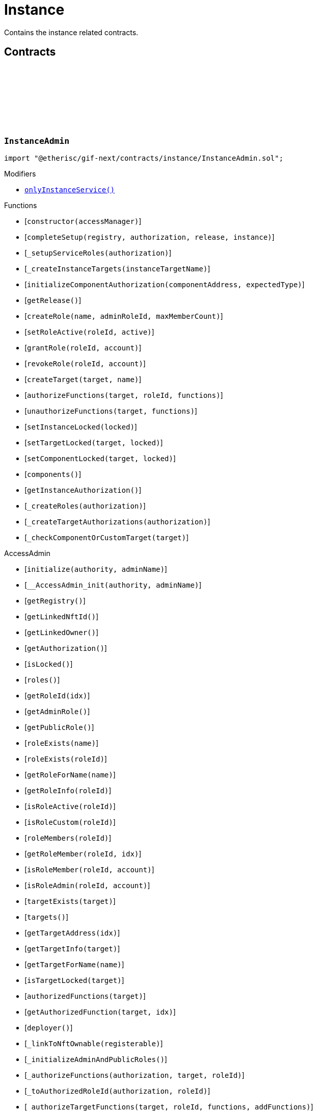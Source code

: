 :github-icon: pass:[<svg class="icon"><use href="#github-icon"/></svg>]
:xref-InstanceAdmin-onlyInstanceService--: xref:instance.adoc#InstanceAdmin-onlyInstanceService--
:xref-InstanceService-onlyInstance--: xref:instance.adoc#InstanceService-onlyInstance--
:xref-Instance-onlyCustomRoleAdmin-RoleId-: xref:instance.adoc#Instance-onlyCustomRoleAdmin-RoleId-
= Instance
 
Contains the instance related contracts. 

== Contracts

:ErrorInstanceAdminNotInstanceService: pass:normal[xref:#InstanceAdmin-ErrorInstanceAdminNotInstanceService-address-[`++ErrorInstanceAdminNotInstanceService++`]]
:ErrorInstanceAdminNotComponentOrCustomTarget: pass:normal[xref:#InstanceAdmin-ErrorInstanceAdminNotComponentOrCustomTarget-address-[`++ErrorInstanceAdminNotComponentOrCustomTarget++`]]
:_instance: pass:normal[xref:#InstanceAdmin-_instance-contract-IInstance[`++_instance++`]]
:_registry: pass:normal[xref:#InstanceAdmin-_registry-contract-IRegistry[`++_registry++`]]
:_release: pass:normal[xref:#InstanceAdmin-_release-VersionPart[`++_release++`]]
:_customRoleIdNext: pass:normal[xref:#InstanceAdmin-_customRoleIdNext-uint64[`++_customRoleIdNext++`]]
:_targetRoleId: pass:normal[xref:#InstanceAdmin-_targetRoleId-mapping-address----RoleId-[`++_targetRoleId++`]]
:_components: pass:normal[xref:#InstanceAdmin-_components-uint64[`++_components++`]]
:onlyInstanceService: pass:normal[xref:#InstanceAdmin-onlyInstanceService--[`++onlyInstanceService++`]]
:constructor: pass:normal[xref:#InstanceAdmin-constructor-address-[`++constructor++`]]
:completeSetup: pass:normal[xref:#InstanceAdmin-completeSetup-address-address-VersionPart-address-[`++completeSetup++`]]
:_setupServiceRoles: pass:normal[xref:#InstanceAdmin-_setupServiceRoles-contract-IAuthorization-[`++_setupServiceRoles++`]]
:_createInstanceTargets: pass:normal[xref:#InstanceAdmin-_createInstanceTargets-string-[`++_createInstanceTargets++`]]
:initializeComponentAuthorization: pass:normal[xref:#InstanceAdmin-initializeComponentAuthorization-address-ObjectType-[`++initializeComponentAuthorization++`]]
:getRelease: pass:normal[xref:#InstanceAdmin-getRelease--[`++getRelease++`]]
:createRole: pass:normal[xref:#InstanceAdmin-createRole-string-RoleId-uint32-[`++createRole++`]]
:setRoleActive: pass:normal[xref:#InstanceAdmin-setRoleActive-RoleId-bool-[`++setRoleActive++`]]
:grantRole: pass:normal[xref:#InstanceAdmin-grantRole-RoleId-address-[`++grantRole++`]]
:revokeRole: pass:normal[xref:#InstanceAdmin-revokeRole-RoleId-address-[`++revokeRole++`]]
:createTarget: pass:normal[xref:#InstanceAdmin-createTarget-address-string-[`++createTarget++`]]
:authorizeFunctions: pass:normal[xref:#InstanceAdmin-authorizeFunctions-address-RoleId-struct-IAccess-FunctionInfo---[`++authorizeFunctions++`]]
:unauthorizeFunctions: pass:normal[xref:#InstanceAdmin-unauthorizeFunctions-address-struct-IAccess-FunctionInfo---[`++unauthorizeFunctions++`]]
:setInstanceLocked: pass:normal[xref:#InstanceAdmin-setInstanceLocked-bool-[`++setInstanceLocked++`]]
:setTargetLocked: pass:normal[xref:#InstanceAdmin-setTargetLocked-address-bool-[`++setTargetLocked++`]]
:setComponentLocked: pass:normal[xref:#InstanceAdmin-setComponentLocked-address-bool-[`++setComponentLocked++`]]
:components: pass:normal[xref:#InstanceAdmin-components--[`++components++`]]
:getInstanceAuthorization: pass:normal[xref:#InstanceAdmin-getInstanceAuthorization--[`++getInstanceAuthorization++`]]
:_createRoles: pass:normal[xref:#InstanceAdmin-_createRoles-contract-IAuthorization-[`++_createRoles++`]]
:_createTargetAuthorizations: pass:normal[xref:#InstanceAdmin-_createTargetAuthorizations-contract-IAuthorization-[`++_createTargetAuthorizations++`]]
:_checkComponentOrCustomTarget: pass:normal[xref:#InstanceAdmin-_checkComponentOrCustomTarget-address-[`++_checkComponentOrCustomTarget++`]]

[.contract]
[[InstanceAdmin]]
=== `++InstanceAdmin++` link:https://github.com/etherisc/gif-next/blob/develop/contracts/instance/InstanceAdmin.sol[{github-icon},role=heading-link]

[.hljs-theme-light.nopadding]
```solidity
import "@etherisc/gif-next/contracts/instance/InstanceAdmin.sol";
```

[.contract-index]
.Modifiers
--
* {xref-InstanceAdmin-onlyInstanceService--}[`++onlyInstanceService()++`]
--

[.contract-index]
.Functions
--
* [`++constructor(accessManager)++`]
* [`++completeSetup(registry, authorization, release, instance)++`]
* [`++_setupServiceRoles(authorization)++`]
* [`++_createInstanceTargets(instanceTargetName)++`]
* [`++initializeComponentAuthorization(componentAddress, expectedType)++`]
* [`++getRelease()++`]
* [`++createRole(name, adminRoleId, maxMemberCount)++`]
* [`++setRoleActive(roleId, active)++`]
* [`++grantRole(roleId, account)++`]
* [`++revokeRole(roleId, account)++`]
* [`++createTarget(target, name)++`]
* [`++authorizeFunctions(target, roleId, functions)++`]
* [`++unauthorizeFunctions(target, functions)++`]
* [`++setInstanceLocked(locked)++`]
* [`++setTargetLocked(target, locked)++`]
* [`++setComponentLocked(target, locked)++`]
* [`++components()++`]
* [`++getInstanceAuthorization()++`]
* [`++_createRoles(authorization)++`]
* [`++_createTargetAuthorizations(authorization)++`]
* [`++_checkComponentOrCustomTarget(target)++`]

[.contract-subindex-inherited]
.AccessAdmin
* [`++initialize(authority, adminName)++`]
* [`++__AccessAdmin_init(authority, adminName)++`]
* [`++getRegistry()++`]
* [`++getLinkedNftId()++`]
* [`++getLinkedOwner()++`]
* [`++getAuthorization()++`]
* [`++isLocked()++`]
* [`++roles()++`]
* [`++getRoleId(idx)++`]
* [`++getAdminRole()++`]
* [`++getPublicRole()++`]
* [`++roleExists(name)++`]
* [`++roleExists(roleId)++`]
* [`++getRoleForName(name)++`]
* [`++getRoleInfo(roleId)++`]
* [`++isRoleActive(roleId)++`]
* [`++isRoleCustom(roleId)++`]
* [`++roleMembers(roleId)++`]
* [`++getRoleMember(roleId, idx)++`]
* [`++isRoleMember(roleId, account)++`]
* [`++isRoleAdmin(roleId, account)++`]
* [`++targetExists(target)++`]
* [`++targets()++`]
* [`++getTargetAddress(idx)++`]
* [`++getTargetInfo(target)++`]
* [`++getTargetForName(name)++`]
* [`++isTargetLocked(target)++`]
* [`++authorizedFunctions(target)++`]
* [`++getAuthorizedFunction(target, idx)++`]
* [`++deployer()++`]
* [`++_linkToNftOwnable(registerable)++`]
* [`++_initializeAdminAndPublicRoles()++`]
* [`++_authorizeFunctions(authorization, target, roleId)++`]
* [`++_toAuthorizedRoleId(authorization, roleId)++`]
* [`++_authorizeTargetFunctions(target, roleId, functions, addFunctions)++`]
* [`++_grantRoleAccessToFunctions(target, roleId, functions, addFunctions)++`]
* [`++_updateFunctionAccess(target, roleId, func, addFunction)++`]
* [`++_grantRoleToAccount(roleId, account)++`]
* [`++_revokeRoleFromAccount(roleId, account)++`]
* [`++_createRole(roleId, info)++`]
* [`++_setRoleActive(roleId, active)++`]
* [`++_createManagedTarget(target, targetName, targetType)++`]
* [`++_createUncheckedTarget(target, targetName, targetType)++`]
* [`++_createTargetUnchecked(target, targetName, targetType, managed)++`]
* [`++_getOrCreateTargetRoleIdAndName(target, targetName, targetType)++`]
* [`++_setTargetLocked(target, locked)++`]
* [`++_getRoleName(roleId)++`]
* [`++_checkAuthorization(authorization, expectedDomain, expectedRelease, expectServiceAuthorization, checkAlreadyInitialized)++`]
* [`++_checkRoleExists(roleId, onlyActiveRole, allowAdminAndPublicRoles)++`]
* [`++_checkTargetExists(target)++`]

[.contract-subindex-inherited]
.IAccessAdmin

[.contract-subindex-inherited]
.IRelease

[.contract-subindex-inherited]
.IRegistryLinked

[.contract-subindex-inherited]
.IAccess

[.contract-subindex-inherited]
.ReentrancyGuardUpgradeable
* [`++__ReentrancyGuard_init()++`]
* [`++__ReentrancyGuard_init_unchained()++`]
* [`++_reentrancyGuardEntered()++`]

[.contract-subindex-inherited]
.AccessManagedUpgradeable
* [`++__AccessManaged_init(initialAuthority)++`]
* [`++__AccessManaged_init_unchained(initialAuthority)++`]
* [`++authority()++`]
* [`++setAuthority(newAuthority)++`]
* [`++isConsumingScheduledOp()++`]
* [`++_setAuthority(newAuthority)++`]
* [`++_checkCanCall(caller, data)++`]

[.contract-subindex-inherited]
.IAccessManaged

[.contract-subindex-inherited]
.ContextUpgradeable
* [`++__Context_init()++`]
* [`++__Context_init_unchained()++`]
* [`++_msgSender()++`]
* [`++_msgData()++`]
* [`++_contextSuffixLength()++`]

[.contract-subindex-inherited]
.Initializable
* [`++_checkInitializing()++`]
* [`++_disableInitializers()++`]
* [`++_getInitializedVersion()++`]
* [`++_isInitializing()++`]

--

[.contract-index]
.Events
--

[.contract-subindex-inherited]
.AccessAdmin

[.contract-subindex-inherited]
.IAccessAdmin
* [`++LogAccessAdminRoleCreated(admin, roleId, roleType, roleAdminId, name)++`]
* [`++LogAccessAdminTargetCreated(admin, name, managed, target, roleId)++`]
* [`++LogAccessAdminRoleGranted(admin, account, roleName)++`]
* [`++LogAccessAdminRoleRevoked(admin, account, roleName)++`]
* [`++LogAccessAdminFunctionGranted(admin, target, func)++`]

[.contract-subindex-inherited]
.IRelease

[.contract-subindex-inherited]
.IRegistryLinked

[.contract-subindex-inherited]
.IAccess

[.contract-subindex-inherited]
.ReentrancyGuardUpgradeable

[.contract-subindex-inherited]
.AccessManagedUpgradeable

[.contract-subindex-inherited]
.IAccessManaged
* [`++AuthorityUpdated(authority)++`]

[.contract-subindex-inherited]
.ContextUpgradeable

[.contract-subindex-inherited]
.Initializable
* [`++Initialized(version)++`]

--

[.contract-item]
[[InstanceAdmin-onlyInstanceService--]]
==== `[.contract-item-name]#++onlyInstanceService++#++()++` [.item-kind]#modifier#

[.contract-item]
[[InstanceAdmin-constructor-address-]]
==== `[.contract-item-name]#++constructor++#++(address accessManager)++` [.item-kind]#public#

Only used for master instance admin.

[.contract-item]
[[InstanceAdmin-completeSetup-address-address-VersionPart-address-]]
==== `[.contract-item-name]#++completeSetup++#++(address registry, address authorization, VersionPart release, address instance)++` [.item-kind]#external#

Completes the initialization of this instance admin using the provided instance, registry and version.
Important: Initialization of instance admin is only complete after calling this function. 
Important: The instance MUST be registered and all instance supporting contracts must be wired to this instance.

[.contract-item]
[[InstanceAdmin-_setupServiceRoles-contract-IAuthorization-]]
==== `[.contract-item-name]#++_setupServiceRoles++#++(contract IAuthorization authorization)++` [.item-kind]#internal#

grants the service roles to the service addresses based on the authorization specification.
Service addresses used for the granting are determined by the registry and the release of this instance.

[.contract-item]
[[InstanceAdmin-_createInstanceTargets-string-]]
==== `[.contract-item-name]#++_createInstanceTargets++#++(string instanceTargetName)++` [.item-kind]#internal#

[.contract-item]
[[InstanceAdmin-initializeComponentAuthorization-address-ObjectType-]]
==== `[.contract-item-name]#++initializeComponentAuthorization++#++(address componentAddress, ObjectType expectedType)++` [.item-kind]#external#

Initializes the authorization for the specified component.
Important: The component MUST be registered.

[.contract-item]
[[InstanceAdmin-getRelease--]]
==== `[.contract-item-name]#++getRelease++#++() → VersionPart release++` [.item-kind]#public#

Registers a registry contract for a specified chain.
Only one chain registry may be registered per chain

[.contract-item]
[[InstanceAdmin-createRole-string-RoleId-uint32-]]
==== `[.contract-item-name]#++createRole++#++(string name, RoleId adminRoleId, uint32 maxMemberCount) → RoleId roleId++` [.item-kind]#external#

Creates a custom role.

[.contract-item]
[[InstanceAdmin-setRoleActive-RoleId-bool-]]
==== `[.contract-item-name]#++setRoleActive++#++(RoleId roleId, bool active)++` [.item-kind]#external#

Activtes/pauses the specified role.

[.contract-item]
[[InstanceAdmin-grantRole-RoleId-address-]]
==== `[.contract-item-name]#++grantRole++#++(RoleId roleId, address account)++` [.item-kind]#external#

Grants the provided role to the specified account

[.contract-item]
[[InstanceAdmin-revokeRole-RoleId-address-]]
==== `[.contract-item-name]#++revokeRole++#++(RoleId roleId, address account)++` [.item-kind]#external#

Revokes the provided role from the specified account

[.contract-item]
[[InstanceAdmin-createTarget-address-string-]]
==== `[.contract-item-name]#++createTarget++#++(address target, string name) → RoleId contractRoleId++` [.item-kind]#external#

Create a new custom target.
The target needs to be an access managed contract.

[.contract-item]
[[InstanceAdmin-authorizeFunctions-address-RoleId-struct-IAccess-FunctionInfo---]]
==== `[.contract-item-name]#++authorizeFunctions++#++(address target, RoleId roleId, struct IAccess.FunctionInfo[] functions)++` [.item-kind]#external#

Add function authorizations for the specified component or custom target.

[.contract-item]
[[InstanceAdmin-unauthorizeFunctions-address-struct-IAccess-FunctionInfo---]]
==== `[.contract-item-name]#++unauthorizeFunctions++#++(address target, struct IAccess.FunctionInfo[] functions)++` [.item-kind]#external#

Removes function authorizations for the specified component or custom target.

[.contract-item]
[[InstanceAdmin-setInstanceLocked-bool-]]
==== `[.contract-item-name]#++setInstanceLocked++#++(bool locked)++` [.item-kind]#external#

locks the instance and all its releated targets including component and custom targets.

[.contract-item]
[[InstanceAdmin-setTargetLocked-address-bool-]]
==== `[.contract-item-name]#++setTargetLocked++#++(address target, bool locked)++` [.item-kind]#external#

[.contract-item]
[[InstanceAdmin-setComponentLocked-address-bool-]]
==== `[.contract-item-name]#++setComponentLocked++#++(address target, bool locked)++` [.item-kind]#external#

[.contract-item]
[[InstanceAdmin-components--]]
==== `[.contract-item-name]#++components++#++() → uint64++` [.item-kind]#external#

Returns the number of components that have been registered with this instance.

[.contract-item]
[[InstanceAdmin-getInstanceAuthorization--]]
==== `[.contract-item-name]#++getInstanceAuthorization++#++() → contract IAuthorization instanceAuthorizaion++` [.item-kind]#external#

Returns the instance authorization specification used to set up this instance admin.

[.contract-item]
[[InstanceAdmin-_createRoles-contract-IAuthorization-]]
==== `[.contract-item-name]#++_createRoles++#++(contract IAuthorization authorization)++` [.item-kind]#internal#

[.contract-item]
[[InstanceAdmin-_createTargetAuthorizations-contract-IAuthorization-]]
==== `[.contract-item-name]#++_createTargetAuthorizations++#++(contract IAuthorization authorization)++` [.item-kind]#internal#

[.contract-item]
[[InstanceAdmin-_checkComponentOrCustomTarget-address-]]
==== `[.contract-item-name]#++_checkComponentOrCustomTarget++#++(address target)++` [.item-kind]#internal#

:INSTANCE_CREATION_CODE_HASH: pass:normal[xref:#InstanceService-INSTANCE_CREATION_CODE_HASH-bytes32[`++INSTANCE_CREATION_CODE_HASH++`]]
:INSTANCE_SERVICE_STORAGE_LOCATION_V3_0: pass:normal[xref:#InstanceService-INSTANCE_SERVICE_STORAGE_LOCATION_V3_0-bytes32[`++INSTANCE_SERVICE_STORAGE_LOCATION_V3_0++`]]
:InstanceServiceStorage: pass:normal[xref:#InstanceService-InstanceServiceStorage[`++InstanceServiceStorage++`]]
:onlyInstance: pass:normal[xref:#InstanceService-onlyInstance--[`++onlyInstance++`]]
:createRole: pass:normal[xref:#InstanceService-createRole-string-RoleId-uint32-[`++createRole++`]]
:setRoleActive: pass:normal[xref:#InstanceService-setRoleActive-RoleId-bool-[`++setRoleActive++`]]
:grantRole: pass:normal[xref:#InstanceService-grantRole-RoleId-address-[`++grantRole++`]]
:revokeRole: pass:normal[xref:#InstanceService-revokeRole-RoleId-address-[`++revokeRole++`]]
:createTarget: pass:normal[xref:#InstanceService-createTarget-address-string-[`++createTarget++`]]
:authorizeFunctions: pass:normal[xref:#InstanceService-authorizeFunctions-address-RoleId-struct-IAccess-FunctionInfo---[`++authorizeFunctions++`]]
:unauthorizeFunctions: pass:normal[xref:#InstanceService-unauthorizeFunctions-address-struct-IAccess-FunctionInfo---[`++unauthorizeFunctions++`]]
:setTargetLocked: pass:normal[xref:#InstanceService-setTargetLocked-address-bool-[`++setTargetLocked++`]]
:setInstanceLocked: pass:normal[xref:#InstanceService-setInstanceLocked-bool-[`++setInstanceLocked++`]]
:createInstance: pass:normal[xref:#InstanceService-createInstance-bool-[`++createInstance++`]]
:setStakingLockingPeriod: pass:normal[xref:#InstanceService-setStakingLockingPeriod-Seconds-[`++setStakingLockingPeriod++`]]
:setStakingRewardRate: pass:normal[xref:#InstanceService-setStakingRewardRate-UFixed-[`++setStakingRewardRate++`]]
:setStakingMaxAmount: pass:normal[xref:#InstanceService-setStakingMaxAmount-Amount-[`++setStakingMaxAmount++`]]
:refillInstanceRewardReserves: pass:normal[xref:#InstanceService-refillInstanceRewardReserves-address-Amount-[`++refillInstanceRewardReserves++`]]
:withdrawInstanceRewardReserves: pass:normal[xref:#InstanceService-withdrawInstanceRewardReserves-Amount-[`++withdrawInstanceRewardReserves++`]]
:upgradeInstanceReader: pass:normal[xref:#InstanceService-upgradeInstanceReader--[`++upgradeInstanceReader++`]]
:setAndRegisterMasterInstance: pass:normal[xref:#InstanceService-setAndRegisterMasterInstance-address-[`++setAndRegisterMasterInstance++`]]
:upgradeMasterInstanceReader: pass:normal[xref:#InstanceService-upgradeMasterInstanceReader-address-[`++upgradeMasterInstanceReader++`]]
:getMasterInstanceReader: pass:normal[xref:#InstanceService-getMasterInstanceReader--[`++getMasterInstanceReader++`]]
:_cloneNewInstanceAdmin: pass:normal[xref:#InstanceService-_cloneNewInstanceAdmin--[`++_cloneNewInstanceAdmin++`]]
:_createInstance: pass:normal[xref:#InstanceService-_createInstance-contract-InstanceAdmin-address-bool-[`++_createInstance++`]]
:_initialize: pass:normal[xref:#InstanceService-_initialize-address-bytes-[`++_initialize++`]]
:_checkInstance: pass:normal[xref:#InstanceService-_checkInstance-address-VersionPart-[`++_checkInstance++`]]
:_getDomain: pass:normal[xref:#InstanceService-_getDomain--[`++_getDomain++`]]

[.contract]
[[InstanceService]]
=== `++InstanceService++` link:https://github.com/etherisc/gif-next/blob/develop/contracts/instance/InstanceService.sol[{github-icon},role=heading-link]

[.hljs-theme-light.nopadding]
```solidity
import "@etherisc/gif-next/contracts/instance/InstanceService.sol";
```

[.contract-index]
.Modifiers
--
* {xref-InstanceService-onlyInstance--}[`++onlyInstance()++`]
--

[.contract-index]
.Functions
--
* [`++createRole(roleName, adminRoleId, maxMemberCount)++`]
* [`++setRoleActive(roleId, active)++`]
* [`++grantRole(roleId, account)++`]
* [`++revokeRole(roleId, account)++`]
* [`++createTarget(target, name)++`]
* [`++authorizeFunctions(target, roleId, functions)++`]
* [`++unauthorizeFunctions(target, functions)++`]
* [`++setTargetLocked(target, locked)++`]
* [`++setInstanceLocked(locked)++`]
* [`++createInstance(allowAnyToken)++`]
* [`++setStakingLockingPeriod(stakeLockingPeriod)++`]
* [`++setStakingRewardRate(rewardRate)++`]
* [`++setStakingMaxAmount(maxStakedAmount)++`]
* [`++refillInstanceRewardReserves(rewardProvider, dipAmount)++`]
* [`++withdrawInstanceRewardReserves(dipAmount)++`]
* [`++upgradeInstanceReader()++`]
* [`++setAndRegisterMasterInstance(instanceAddress)++`]
* [`++upgradeMasterInstanceReader(instanceReaderAddress)++`]
* [`++getMasterInstanceReader()++`]
* [`++_cloneNewInstanceAdmin()++`]
* [`++_createInstance(instanceAdmin, instanceOwner, allowAnyToken)++`]
* [`++_initialize(owner, data)++`]
* [`++_checkInstance(instanceAddress, expectedRelease)++`]
* [`++_getDomain()++`]

[.contract-subindex-inherited]
.IInstanceService

[.contract-subindex-inherited]
.Service
* [`++__Service_init(authority, registry, initialOwner)++`]
* [`++getDomain()++`]
* [`++getVersion()++`]
* [`++getRoleId()++`]
* [`++_getServiceAddress(domain)++`]

[.contract-subindex-inherited]
.IService

[.contract-subindex-inherited]
.ReentrancyGuardUpgradeable
* [`++__ReentrancyGuard_init()++`]
* [`++__ReentrancyGuard_init_unchained()++`]
* [`++_reentrancyGuardEntered()++`]

[.contract-subindex-inherited]
.Versionable
* [`++initializeVersionable(activatedBy, data)++`]
* [`++upgradeVersionable(data)++`]
* [`++_upgrade(data)++`]

[.contract-subindex-inherited]
.IVersionable

[.contract-subindex-inherited]
.Registerable
* [`++__Registerable_init(authority, registry, parentNftId, objectType, isInterceptor, initialOwner, data)++`]
* [`++isActive()++`]
* [`++getRelease()++`]
* [`++getInitialInfo()++`]

[.contract-subindex-inherited]
.IRegisterable

[.contract-subindex-inherited]
.IRelease

[.contract-subindex-inherited]
.NftOwnable
* [`++_checkNftType(nftId, expectedObjectType)++`]
* [`++__NftOwnable_init(registry, initialOwner)++`]
* [`++linkToRegisteredNftId()++`]
* [`++getNftId()++`]
* [`++getOwner()++`]
* [`++_linkToNftOwnable(nftOwnableAddress)++`]

[.contract-subindex-inherited]
.INftOwnable

[.contract-subindex-inherited]
.RegistryLinked
* [`++__RegistryLinked_init(registry)++`]
* [`++getRegistry()++`]

[.contract-subindex-inherited]
.IRegistryLinked

[.contract-subindex-inherited]
.InitializableERC165
* [`++__ERC165_init()++`]
* [`++_initializeERC165()++`]
* [`++_registerInterface(interfaceId)++`]
* [`++_registerInterfaceNotInitializing(interfaceId)++`]
* [`++supportsInterface(interfaceId)++`]

[.contract-subindex-inherited]
.IERC165

[.contract-subindex-inherited]
.AccessManagedUpgradeable
* [`++__AccessManaged_init(initialAuthority)++`]
* [`++__AccessManaged_init_unchained(initialAuthority)++`]
* [`++authority()++`]
* [`++setAuthority(newAuthority)++`]
* [`++isConsumingScheduledOp()++`]
* [`++_setAuthority(newAuthority)++`]
* [`++_checkCanCall(caller, data)++`]

[.contract-subindex-inherited]
.IAccessManaged

[.contract-subindex-inherited]
.ContextUpgradeable
* [`++__Context_init()++`]
* [`++__Context_init_unchained()++`]
* [`++_msgSender()++`]
* [`++_msgData()++`]
* [`++_contextSuffixLength()++`]

[.contract-subindex-inherited]
.Initializable
* [`++_checkInitializing()++`]
* [`++_disableInitializers()++`]
* [`++_getInitializedVersion()++`]
* [`++_isInitializing()++`]

--

[.contract-index]
.Events
--

[.contract-subindex-inherited]
.IInstanceService
* [`++LogInstanceServiceInstanceLocked(instanceNftId, locked)++`]
* [`++LogInstanceServiceInstanceCreated(instanceNftId, instance)++`]
* [`++LogInstanceServiceMasterInstanceReaderUpgraded(instanceNfId, newInstanceReader)++`]
* [`++LogInstanceServiceInstanceReaderUpgraded(instanceNfId, newInstanceReader)++`]

[.contract-subindex-inherited]
.Service

[.contract-subindex-inherited]
.IService

[.contract-subindex-inherited]
.ReentrancyGuardUpgradeable

[.contract-subindex-inherited]
.Versionable

[.contract-subindex-inherited]
.IVersionable

[.contract-subindex-inherited]
.Registerable

[.contract-subindex-inherited]
.IRegisterable

[.contract-subindex-inherited]
.IRelease

[.contract-subindex-inherited]
.NftOwnable

[.contract-subindex-inherited]
.INftOwnable
* [`++LogNftOwnableNftLinkedToAddress(nftId, owner)++`]

[.contract-subindex-inherited]
.RegistryLinked

[.contract-subindex-inherited]
.IRegistryLinked

[.contract-subindex-inherited]
.InitializableERC165

[.contract-subindex-inherited]
.IERC165

[.contract-subindex-inherited]
.AccessManagedUpgradeable

[.contract-subindex-inherited]
.IAccessManaged
* [`++AuthorityUpdated(authority)++`]

[.contract-subindex-inherited]
.ContextUpgradeable

[.contract-subindex-inherited]
.Initializable
* [`++Initialized(version)++`]

--

[.contract-item]
[[InstanceService-onlyInstance--]]
==== `[.contract-item-name]#++onlyInstance++#++()++` [.item-kind]#modifier#

[.contract-item]
[[InstanceService-createRole-string-RoleId-uint32-]]
==== `[.contract-item-name]#++createRole++#++(string roleName, RoleId adminRoleId, uint32 maxMemberCount) → RoleId roleId++` [.item-kind]#external#

Creates a new custom role for the calling instance.

[.contract-item]
[[InstanceService-setRoleActive-RoleId-bool-]]
==== `[.contract-item-name]#++setRoleActive++#++(RoleId roleId, bool active)++` [.item-kind]#external#

Sets the specified custom role as active or inactive for the calling instance.

[.contract-item]
[[InstanceService-grantRole-RoleId-address-]]
==== `[.contract-item-name]#++grantRole++#++(RoleId roleId, address account)++` [.item-kind]#external#

Grants the specified custom role to the specified account for the calling instance.

[.contract-item]
[[InstanceService-revokeRole-RoleId-address-]]
==== `[.contract-item-name]#++revokeRole++#++(RoleId roleId, address account)++` [.item-kind]#external#

Revokes the specified custom role from the specified account for the calling instance.

[.contract-item]
[[InstanceService-createTarget-address-string-]]
==== `[.contract-item-name]#++createTarget++#++(address target, string name) → RoleId contractRoleId++` [.item-kind]#external#

Creates a new custom target for the calling instance.
All custom trargets are created with a corresponding contract role.

[.contract-item]
[[InstanceService-authorizeFunctions-address-RoleId-struct-IAccess-FunctionInfo---]]
==== `[.contract-item-name]#++authorizeFunctions++#++(address target, RoleId roleId, struct IAccess.FunctionInfo[] functions)++` [.item-kind]#external#

Authorizes the specified functions for the specified target.

[.contract-item]
[[InstanceService-unauthorizeFunctions-address-struct-IAccess-FunctionInfo---]]
==== `[.contract-item-name]#++unauthorizeFunctions++#++(address target, struct IAccess.FunctionInfo[] functions)++` [.item-kind]#external#

Removes any role authorization for the specified functions.

[.contract-item]
[[InstanceService-setTargetLocked-address-bool-]]
==== `[.contract-item-name]#++setTargetLocked++#++(address target, bool locked)++` [.item-kind]#external#

Locks/unlocks the specified target constrolled by the corresponding instance admin.

[.contract-item]
[[InstanceService-setInstanceLocked-bool-]]
==== `[.contract-item-name]#++setInstanceLocked++#++(bool locked)++` [.item-kind]#external#

Locks the complete instance, including all its components.

[.contract-item]
[[InstanceService-createInstance-bool-]]
==== `[.contract-item-name]#++createInstance++#++(bool allowAnyToken) → contract IInstance instance, NftId instanceNftId++` [.item-kind]#external#

Creates a new instance.
The caller becomes the owner of the new instance.
Creation of a new instance is achieved by this service through the creation and registration 
of a new clone of the master instance and then setting up the initial wiring and authorization 
of the necessary components.

[.contract-item]
[[InstanceService-setStakingLockingPeriod-Seconds-]]
==== `[.contract-item-name]#++setStakingLockingPeriod++#++(Seconds stakeLockingPeriod)++` [.item-kind]#external#

[.contract-item]
[[InstanceService-setStakingRewardRate-UFixed-]]
==== `[.contract-item-name]#++setStakingRewardRate++#++(UFixed rewardRate)++` [.item-kind]#external#

[.contract-item]
[[InstanceService-setStakingMaxAmount-Amount-]]
==== `[.contract-item-name]#++setStakingMaxAmount++#++(Amount maxStakedAmount)++` [.item-kind]#external#

[.contract-item]
[[InstanceService-refillInstanceRewardReserves-address-Amount-]]
==== `[.contract-item-name]#++refillInstanceRewardReserves++#++(address rewardProvider, Amount dipAmount) → Amount newBalance++` [.item-kind]#external#

[.contract-item]
[[InstanceService-withdrawInstanceRewardReserves-Amount-]]
==== `[.contract-item-name]#++withdrawInstanceRewardReserves++#++(Amount dipAmount) → Amount newBalance++` [.item-kind]#external#

Defunds the staking reward reserves for the specified target.

[.contract-item]
[[InstanceService-upgradeInstanceReader--]]
==== `[.contract-item-name]#++upgradeInstanceReader++#++()++` [.item-kind]#external#

[.contract-item]
[[InstanceService-setAndRegisterMasterInstance-address-]]
==== `[.contract-item-name]#++setAndRegisterMasterInstance++#++(address instanceAddress) → NftId masterInstanceNftId++` [.item-kind]#external#

[.contract-item]
[[InstanceService-upgradeMasterInstanceReader-address-]]
==== `[.contract-item-name]#++upgradeMasterInstanceReader++#++(address instanceReaderAddress)++` [.item-kind]#external#

[.contract-item]
[[InstanceService-getMasterInstanceReader--]]
==== `[.contract-item-name]#++getMasterInstanceReader++#++() → address++` [.item-kind]#external#

[.contract-item]
[[InstanceService-_cloneNewInstanceAdmin--]]
==== `[.contract-item-name]#++_cloneNewInstanceAdmin++#++() → contract InstanceAdmin clonedAdmin++` [.item-kind]#internal#

create new cloned instance admin
function used to setup a new instance

[.contract-item]
[[InstanceService-_createInstance-contract-InstanceAdmin-address-bool-]]
==== `[.contract-item-name]#++_createInstance++#++(contract InstanceAdmin instanceAdmin, address instanceOwner, bool allowAnyToken) → contract IInstance++` [.item-kind]#internal#

create new cloned instance
function used to setup a new instance

[.contract-item]
[[InstanceService-_initialize-address-bytes-]]
==== `[.contract-item-name]#++_initialize++#++(address owner, bytes data)++` [.item-kind]#internal#

top level initializer (upgradable contract)

[.contract-item]
[[InstanceService-_checkInstance-address-VersionPart-]]
==== `[.contract-item-name]#++_checkInstance++#++(address instanceAddress, VersionPart expectedRelease)++` [.item-kind]#internal#

[.contract-item]
[[InstanceService-_getDomain--]]
==== `[.contract-item-name]#++_getDomain++#++() → ObjectType++` [.item-kind]#internal#

:ErrorInstanceServiceNotRegistered: pass:normal[xref:#IInstanceService-ErrorInstanceServiceNotRegistered-address-[`++ErrorInstanceServiceNotRegistered++`]]
:ErrorInstanceServiceNotInstance: pass:normal[xref:#IInstanceService-ErrorInstanceServiceNotInstance-address-ObjectType-[`++ErrorInstanceServiceNotInstance++`]]
:ErrorInstanceServiceInstanceVersionMismatch: pass:normal[xref:#IInstanceService-ErrorInstanceServiceInstanceVersionMismatch-NftId-VersionPart-VersionPart-[`++ErrorInstanceServiceInstanceVersionMismatch++`]]
:ErrorInstanceServiceComponentNotInstanceLinked: pass:normal[xref:#IInstanceService-ErrorInstanceServiceComponentNotInstanceLinked-address-[`++ErrorInstanceServiceComponentNotInstanceLinked++`]]
:ErrorInstanceServiceMasterInstanceAlreadySet: pass:normal[xref:#IInstanceService-ErrorInstanceServiceMasterInstanceAlreadySet--[`++ErrorInstanceServiceMasterInstanceAlreadySet++`]]
:ErrorInstanceServiceMasterInstanceAdminAlreadySet: pass:normal[xref:#IInstanceService-ErrorInstanceServiceMasterInstanceAdminAlreadySet--[`++ErrorInstanceServiceMasterInstanceAdminAlreadySet++`]]
:ErrorInstanceServiceMasterBundleSetAlreadySet: pass:normal[xref:#IInstanceService-ErrorInstanceServiceMasterBundleSetAlreadySet--[`++ErrorInstanceServiceMasterBundleSetAlreadySet++`]]
:ErrorInstanceServiceMasterRiskSetAlreadySet: pass:normal[xref:#IInstanceService-ErrorInstanceServiceMasterRiskSetAlreadySet--[`++ErrorInstanceServiceMasterRiskSetAlreadySet++`]]
:ErrorInstanceServiceInstanceAddressZero: pass:normal[xref:#IInstanceService-ErrorInstanceServiceInstanceAddressZero--[`++ErrorInstanceServiceInstanceAddressZero++`]]
:ErrorInstanceServiceMasterInstanceReaderNotSet: pass:normal[xref:#IInstanceService-ErrorInstanceServiceMasterInstanceReaderNotSet--[`++ErrorInstanceServiceMasterInstanceReaderNotSet++`]]
:ErrorInstanceServiceInstanceReaderAddressZero: pass:normal[xref:#IInstanceService-ErrorInstanceServiceInstanceReaderAddressZero--[`++ErrorInstanceServiceInstanceReaderAddressZero++`]]
:ErrorInstanceServiceInstanceReaderSameAsMasterInstanceReader: pass:normal[xref:#IInstanceService-ErrorInstanceServiceInstanceReaderSameAsMasterInstanceReader--[`++ErrorInstanceServiceInstanceReaderSameAsMasterInstanceReader++`]]
:ErrorInstanceServiceInstanceReaderInstanceMismatch: pass:normal[xref:#IInstanceService-ErrorInstanceServiceInstanceReaderInstanceMismatch--[`++ErrorInstanceServiceInstanceReaderInstanceMismatch++`]]
:ErrorInstanceServiceAccessManagerZero: pass:normal[xref:#IInstanceService-ErrorInstanceServiceAccessManagerZero--[`++ErrorInstanceServiceAccessManagerZero++`]]
:ErrorInstanceServiceInstanceAdminZero: pass:normal[xref:#IInstanceService-ErrorInstanceServiceInstanceAdminZero--[`++ErrorInstanceServiceInstanceAdminZero++`]]
:ErrorInstanceServiceInstanceReaderZero: pass:normal[xref:#IInstanceService-ErrorInstanceServiceInstanceReaderZero--[`++ErrorInstanceServiceInstanceReaderZero++`]]
:ErrorInstanceServiceBundleSetZero: pass:normal[xref:#IInstanceService-ErrorInstanceServiceBundleSetZero--[`++ErrorInstanceServiceBundleSetZero++`]]
:ErrorInstanceServiceRiskSetZero: pass:normal[xref:#IInstanceService-ErrorInstanceServiceRiskSetZero--[`++ErrorInstanceServiceRiskSetZero++`]]
:ErrorInstanceServiceInstanceStoreZero: pass:normal[xref:#IInstanceService-ErrorInstanceServiceInstanceStoreZero--[`++ErrorInstanceServiceInstanceStoreZero++`]]
:ErrorInstanceServiceProductStoreZero: pass:normal[xref:#IInstanceService-ErrorInstanceServiceProductStoreZero--[`++ErrorInstanceServiceProductStoreZero++`]]
:ErrorInstanceServiceInstanceAuthorityMismatch: pass:normal[xref:#IInstanceService-ErrorInstanceServiceInstanceAuthorityMismatch--[`++ErrorInstanceServiceInstanceAuthorityMismatch++`]]
:ErrorInstanceServiceBundleSetAuthorityMismatch: pass:normal[xref:#IInstanceService-ErrorInstanceServiceBundleSetAuthorityMismatch--[`++ErrorInstanceServiceBundleSetAuthorityMismatch++`]]
:ErrorInstanceServiceRiskSetAuthorityMismatch: pass:normal[xref:#IInstanceService-ErrorInstanceServiceRiskSetAuthorityMismatch--[`++ErrorInstanceServiceRiskSetAuthorityMismatch++`]]
:ErrorInstanceServiceInstanceReaderInstanceMismatch2: pass:normal[xref:#IInstanceService-ErrorInstanceServiceInstanceReaderInstanceMismatch2--[`++ErrorInstanceServiceInstanceReaderInstanceMismatch2++`]]
:ErrorInstanceServiceBundleSetInstanceMismatch: pass:normal[xref:#IInstanceService-ErrorInstanceServiceBundleSetInstanceMismatch--[`++ErrorInstanceServiceBundleSetInstanceMismatch++`]]
:ErrorInstanceServiceRiskSetInstanceMismatch: pass:normal[xref:#IInstanceService-ErrorInstanceServiceRiskSetInstanceMismatch--[`++ErrorInstanceServiceRiskSetInstanceMismatch++`]]
:ErrorInstanceServiceInstanceStoreAuthorityMismatch: pass:normal[xref:#IInstanceService-ErrorInstanceServiceInstanceStoreAuthorityMismatch--[`++ErrorInstanceServiceInstanceStoreAuthorityMismatch++`]]
:ErrorInstanceServiceProductStoreAuthorityMismatch: pass:normal[xref:#IInstanceService-ErrorInstanceServiceProductStoreAuthorityMismatch--[`++ErrorInstanceServiceProductStoreAuthorityMismatch++`]]
:ErrorInstanceServiceRequestUnauhorized: pass:normal[xref:#IInstanceService-ErrorInstanceServiceRequestUnauhorized-address-[`++ErrorInstanceServiceRequestUnauhorized++`]]
:ErrorInstanceServiceNotInstanceNftId: pass:normal[xref:#IInstanceService-ErrorInstanceServiceNotInstanceNftId-NftId-[`++ErrorInstanceServiceNotInstanceNftId++`]]
:ErrorInstanceServiceComponentNotRegistered: pass:normal[xref:#IInstanceService-ErrorInstanceServiceComponentNotRegistered-address-[`++ErrorInstanceServiceComponentNotRegistered++`]]
:ErrorInstanceServiceInstanceComponentMismatch: pass:normal[xref:#IInstanceService-ErrorInstanceServiceInstanceComponentMismatch-NftId-NftId-[`++ErrorInstanceServiceInstanceComponentMismatch++`]]
:ErrorInstanceServiceInvalidComponentType: pass:normal[xref:#IInstanceService-ErrorInstanceServiceInvalidComponentType-address-ObjectType-ObjectType-[`++ErrorInstanceServiceInvalidComponentType++`]]
:LogInstanceServiceInstanceLocked: pass:normal[xref:#IInstanceService-LogInstanceServiceInstanceLocked-NftId-bool-[`++LogInstanceServiceInstanceLocked++`]]
:LogInstanceServiceInstanceCreated: pass:normal[xref:#IInstanceService-LogInstanceServiceInstanceCreated-NftId-address-[`++LogInstanceServiceInstanceCreated++`]]
:LogInstanceServiceMasterInstanceReaderUpgraded: pass:normal[xref:#IInstanceService-LogInstanceServiceMasterInstanceReaderUpgraded-NftId-address-[`++LogInstanceServiceMasterInstanceReaderUpgraded++`]]
:LogInstanceServiceInstanceReaderUpgraded: pass:normal[xref:#IInstanceService-LogInstanceServiceInstanceReaderUpgraded-NftId-address-[`++LogInstanceServiceInstanceReaderUpgraded++`]]
:createRole: pass:normal[xref:#IInstanceService-createRole-string-RoleId-uint32-[`++createRole++`]]
:setRoleActive: pass:normal[xref:#IInstanceService-setRoleActive-RoleId-bool-[`++setRoleActive++`]]
:grantRole: pass:normal[xref:#IInstanceService-grantRole-RoleId-address-[`++grantRole++`]]
:revokeRole: pass:normal[xref:#IInstanceService-revokeRole-RoleId-address-[`++revokeRole++`]]
:createTarget: pass:normal[xref:#IInstanceService-createTarget-address-string-[`++createTarget++`]]
:authorizeFunctions: pass:normal[xref:#IInstanceService-authorizeFunctions-address-RoleId-struct-IAccess-FunctionInfo---[`++authorizeFunctions++`]]
:unauthorizeFunctions: pass:normal[xref:#IInstanceService-unauthorizeFunctions-address-struct-IAccess-FunctionInfo---[`++unauthorizeFunctions++`]]
:setTargetLocked: pass:normal[xref:#IInstanceService-setTargetLocked-address-bool-[`++setTargetLocked++`]]
:setInstanceLocked: pass:normal[xref:#IInstanceService-setInstanceLocked-bool-[`++setInstanceLocked++`]]
:createInstance: pass:normal[xref:#IInstanceService-createInstance-bool-[`++createInstance++`]]
:upgradeInstanceReader: pass:normal[xref:#IInstanceService-upgradeInstanceReader--[`++upgradeInstanceReader++`]]
:upgradeMasterInstanceReader: pass:normal[xref:#IInstanceService-upgradeMasterInstanceReader-address-[`++upgradeMasterInstanceReader++`]]
:setStakingLockingPeriod: pass:normal[xref:#IInstanceService-setStakingLockingPeriod-Seconds-[`++setStakingLockingPeriod++`]]
:setStakingRewardRate: pass:normal[xref:#IInstanceService-setStakingRewardRate-UFixed-[`++setStakingRewardRate++`]]
:setStakingMaxAmount: pass:normal[xref:#IInstanceService-setStakingMaxAmount-Amount-[`++setStakingMaxAmount++`]]
:refillInstanceRewardReserves: pass:normal[xref:#IInstanceService-refillInstanceRewardReserves-address-Amount-[`++refillInstanceRewardReserves++`]]
:withdrawInstanceRewardReserves: pass:normal[xref:#IInstanceService-withdrawInstanceRewardReserves-Amount-[`++withdrawInstanceRewardReserves++`]]

[.contract]
[[IInstanceService]]
=== `++IInstanceService++` link:https://github.com/etherisc/gif-next/blob/develop/contracts/instance/IInstanceService.sol[{github-icon},role=heading-link]

[.hljs-theme-light.nopadding]
```solidity
import "@etherisc/gif-next/contracts/instance/IInstanceService.sol";
```

[.contract-index]
.Functions
--
* [`++createRole(roleName, adminRoleId, maxMemberCount)++`]
* [`++setRoleActive(roleId, active)++`]
* [`++grantRole(roleId, account)++`]
* [`++revokeRole(roleId, account)++`]
* [`++createTarget(target, name)++`]
* [`++authorizeFunctions(target, roleId, functions)++`]
* [`++unauthorizeFunctions(target, functions)++`]
* [`++setTargetLocked(target, locked)++`]
* [`++setInstanceLocked(locked)++`]
* [`++createInstance(allowAnyToken)++`]
* [`++upgradeInstanceReader()++`]
* [`++upgradeMasterInstanceReader(instanceReaderAddress)++`]
* [`++setStakingLockingPeriod(stakeLockingPeriod)++`]
* [`++setStakingRewardRate(rewardRate)++`]
* [`++setStakingMaxAmount(maxStakedAmount)++`]
* [`++refillInstanceRewardReserves(rewardProvider, dipAmount)++`]
* [`++withdrawInstanceRewardReserves(dipAmount)++`]

[.contract-subindex-inherited]
.IService
* [`++getDomain()++`]
* [`++getRoleId()++`]

[.contract-subindex-inherited]
.IVersionable
* [`++initializeVersionable(activatedBy, activationData)++`]
* [`++upgradeVersionable(upgradeData)++`]
* [`++getVersion()++`]

[.contract-subindex-inherited]
.IRegisterable
* [`++isActive()++`]
* [`++getInitialInfo()++`]

[.contract-subindex-inherited]
.IRelease
* [`++getRelease()++`]

[.contract-subindex-inherited]
.INftOwnable
* [`++linkToRegisteredNftId()++`]
* [`++getNftId()++`]
* [`++getOwner()++`]

[.contract-subindex-inherited]
.IRegistryLinked
* [`++getRegistry()++`]

[.contract-subindex-inherited]
.IERC165
* [`++supportsInterface(interfaceId)++`]

[.contract-subindex-inherited]
.IAccessManaged
* [`++authority()++`]
* [`++setAuthority()++`]
* [`++isConsumingScheduledOp()++`]

--

[.contract-index]
.Events
--
* [`++LogInstanceServiceInstanceLocked(instanceNftId, locked)++`]
* [`++LogInstanceServiceInstanceCreated(instanceNftId, instance)++`]
* [`++LogInstanceServiceMasterInstanceReaderUpgraded(instanceNfId, newInstanceReader)++`]
* [`++LogInstanceServiceInstanceReaderUpgraded(instanceNfId, newInstanceReader)++`]

[.contract-subindex-inherited]
.IService

[.contract-subindex-inherited]
.IVersionable

[.contract-subindex-inherited]
.IRegisterable

[.contract-subindex-inherited]
.IRelease

[.contract-subindex-inherited]
.INftOwnable
* [`++LogNftOwnableNftLinkedToAddress(nftId, owner)++`]

[.contract-subindex-inherited]
.IRegistryLinked

[.contract-subindex-inherited]
.IERC165

[.contract-subindex-inherited]
.IAccessManaged
* [`++AuthorityUpdated(authority)++`]

--

[.contract-item]
[[IInstanceService-createRole-string-RoleId-uint32-]]
==== `[.contract-item-name]#++createRole++#++(string roleName, RoleId adminRoleId, uint32 maxMemberCount) → RoleId roleId++` [.item-kind]#external#

Creates a new custom role for the calling instance.

[.contract-item]
[[IInstanceService-setRoleActive-RoleId-bool-]]
==== `[.contract-item-name]#++setRoleActive++#++(RoleId roleId, bool active)++` [.item-kind]#external#

Sets the specified custom role as active or inactive for the calling instance.

[.contract-item]
[[IInstanceService-grantRole-RoleId-address-]]
==== `[.contract-item-name]#++grantRole++#++(RoleId roleId, address account)++` [.item-kind]#external#

Grants the specified custom role to the specified account for the calling instance.

[.contract-item]
[[IInstanceService-revokeRole-RoleId-address-]]
==== `[.contract-item-name]#++revokeRole++#++(RoleId roleId, address account)++` [.item-kind]#external#

Revokes the specified custom role from the specified account for the calling instance.

[.contract-item]
[[IInstanceService-createTarget-address-string-]]
==== `[.contract-item-name]#++createTarget++#++(address target, string name) → RoleId contractRoleId++` [.item-kind]#external#

Creates a new custom target for the calling instance.
All custom trargets are created with a corresponding contract role.

[.contract-item]
[[IInstanceService-authorizeFunctions-address-RoleId-struct-IAccess-FunctionInfo---]]
==== `[.contract-item-name]#++authorizeFunctions++#++(address target, RoleId roleId, struct IAccess.FunctionInfo[] functions)++` [.item-kind]#external#

Authorizes the specified functions for the specified target.

[.contract-item]
[[IInstanceService-unauthorizeFunctions-address-struct-IAccess-FunctionInfo---]]
==== `[.contract-item-name]#++unauthorizeFunctions++#++(address target, struct IAccess.FunctionInfo[] functions)++` [.item-kind]#external#

Removes any role authorization for the specified functions.

[.contract-item]
[[IInstanceService-setTargetLocked-address-bool-]]
==== `[.contract-item-name]#++setTargetLocked++#++(address target, bool locked)++` [.item-kind]#external#

Locks/unlocks the specified target constrolled by the corresponding instance admin.

[.contract-item]
[[IInstanceService-setInstanceLocked-bool-]]
==== `[.contract-item-name]#++setInstanceLocked++#++(bool locked)++` [.item-kind]#external#

Locks the complete instance, including all its components.

[.contract-item]
[[IInstanceService-createInstance-bool-]]
==== `[.contract-item-name]#++createInstance++#++(bool allowAnyToken) → contract IInstance instance, NftId instanceNftId++` [.item-kind]#external#

Creates a new instance.
The caller becomes the owner of the new instance.
Creation of a new instance is achieved by this service through the creation and registration 
of a new clone of the master instance and then setting up the initial wiring and authorization 
of the necessary components.

[.contract-item]
[[IInstanceService-upgradeInstanceReader--]]
==== `[.contract-item-name]#++upgradeInstanceReader++#++()++` [.item-kind]#external#

[.contract-item]
[[IInstanceService-upgradeMasterInstanceReader-address-]]
==== `[.contract-item-name]#++upgradeMasterInstanceReader++#++(address instanceReaderAddress)++` [.item-kind]#external#

[.contract-item]
[[IInstanceService-setStakingLockingPeriod-Seconds-]]
==== `[.contract-item-name]#++setStakingLockingPeriod++#++(Seconds stakeLockingPeriod)++` [.item-kind]#external#

[.contract-item]
[[IInstanceService-setStakingRewardRate-UFixed-]]
==== `[.contract-item-name]#++setStakingRewardRate++#++(UFixed rewardRate)++` [.item-kind]#external#

[.contract-item]
[[IInstanceService-setStakingMaxAmount-Amount-]]
==== `[.contract-item-name]#++setStakingMaxAmount++#++(Amount maxStakedAmount)++` [.item-kind]#external#

[.contract-item]
[[IInstanceService-refillInstanceRewardReserves-address-Amount-]]
==== `[.contract-item-name]#++refillInstanceRewardReserves++#++(address rewardProvider, Amount dipAmount) → Amount newBalance++` [.item-kind]#external#

[.contract-item]
[[IInstanceService-withdrawInstanceRewardReserves-Amount-]]
==== `[.contract-item-name]#++withdrawInstanceRewardReserves++#++(Amount dipAmount) → Amount newBalance++` [.item-kind]#external#

Defunds the staking reward reserves for the specified target.

[.contract-item]
[[IInstanceService-LogInstanceServiceInstanceLocked-NftId-bool-]]
==== `[.contract-item-name]#++LogInstanceServiceInstanceLocked++#++(NftId instanceNftId, bool locked)++` [.item-kind]#event#

[.contract-item]
[[IInstanceService-LogInstanceServiceInstanceCreated-NftId-address-]]
==== `[.contract-item-name]#++LogInstanceServiceInstanceCreated++#++(NftId instanceNftId, address instance)++` [.item-kind]#event#

[.contract-item]
[[IInstanceService-LogInstanceServiceMasterInstanceReaderUpgraded-NftId-address-]]
==== `[.contract-item-name]#++LogInstanceServiceMasterInstanceReaderUpgraded++#++(NftId instanceNfId, address newInstanceReader)++` [.item-kind]#event#

[.contract-item]
[[IInstanceService-LogInstanceServiceInstanceReaderUpgraded-NftId-address-]]
==== `[.contract-item-name]#++LogInstanceServiceInstanceReaderUpgraded++#++(NftId instanceNfId, address newInstanceReader)++` [.item-kind]#event#

:ErrorInstanceReaderAlreadyInitialized: pass:normal[xref:#InstanceReader-ErrorInstanceReaderAlreadyInitialized--[`++ErrorInstanceReaderAlreadyInitialized++`]]
:ErrorInstanceReaderInstanceAddressZero: pass:normal[xref:#InstanceReader-ErrorInstanceReaderInstanceAddressZero--[`++ErrorInstanceReaderInstanceAddressZero++`]]
:_registry: pass:normal[xref:#InstanceReader-_registry-contract-IRegistry[`++_registry++`]]
:_instance: pass:normal[xref:#InstanceReader-_instance-contract-IInstance[`++_instance++`]]
:_instanceAdmin: pass:normal[xref:#InstanceReader-_instanceAdmin-contract-InstanceAdmin[`++_instanceAdmin++`]]
:_store: pass:normal[xref:#InstanceReader-_store-contract-InstanceStore[`++_store++`]]
:_productStore: pass:normal[xref:#InstanceReader-_productStore-contract-ProductStore[`++_productStore++`]]
:_bundleSet: pass:normal[xref:#InstanceReader-_bundleSet-contract-BundleSet[`++_bundleSet++`]]
:_riskSet: pass:normal[xref:#InstanceReader-_riskSet-contract-RiskSet[`++_riskSet++`]]
:_distributionService: pass:normal[xref:#InstanceReader-_distributionService-contract-IDistributionService[`++_distributionService++`]]
:initialize: pass:normal[xref:#InstanceReader-initialize--[`++initialize++`]]
:initializeWithInstance: pass:normal[xref:#InstanceReader-initializeWithInstance-address-[`++initializeWithInstance++`]]
:getRegistry: pass:normal[xref:#InstanceReader-getRegistry--[`++getRegistry++`]]
:getInstanceNftId: pass:normal[xref:#InstanceReader-getInstanceNftId--[`++getInstanceNftId++`]]
:getInstance: pass:normal[xref:#InstanceReader-getInstance--[`++getInstance++`]]
:components: pass:normal[xref:#InstanceReader-components--[`++components++`]]
:getComponentInfo: pass:normal[xref:#InstanceReader-getComponentInfo-NftId-[`++getComponentInfo++`]]
:getToken: pass:normal[xref:#InstanceReader-getToken-NftId-[`++getToken++`]]
:getWallet: pass:normal[xref:#InstanceReader-getWallet-NftId-[`++getWallet++`]]
:getTokenHandler: pass:normal[xref:#InstanceReader-getTokenHandler-NftId-[`++getTokenHandler++`]]
:getBalanceAmount: pass:normal[xref:#InstanceReader-getBalanceAmount-NftId-[`++getBalanceAmount++`]]
:getFeeAmount: pass:normal[xref:#InstanceReader-getFeeAmount-NftId-[`++getFeeAmount++`]]
:getLockedAmount: pass:normal[xref:#InstanceReader-getLockedAmount-NftId-[`++getLockedAmount++`]]
:products: pass:normal[xref:#InstanceReader-products--[`++products++`]]
:getProductNftId: pass:normal[xref:#InstanceReader-getProductNftId-uint256-[`++getProductNftId++`]]
:getProductInfo: pass:normal[xref:#InstanceReader-getProductInfo-NftId-[`++getProductInfo++`]]
:getFeeInfo: pass:normal[xref:#InstanceReader-getFeeInfo-NftId-[`++getFeeInfo++`]]
:risks: pass:normal[xref:#InstanceReader-risks-NftId-[`++risks++`]]
:activeRisks: pass:normal[xref:#InstanceReader-activeRisks-NftId-[`++activeRisks++`]]
:getRiskId: pass:normal[xref:#InstanceReader-getRiskId-NftId-uint256-[`++getRiskId++`]]
:getActiveRiskId: pass:normal[xref:#InstanceReader-getActiveRiskId-NftId-uint256-[`++getActiveRiskId++`]]
:getRiskInfo: pass:normal[xref:#InstanceReader-getRiskInfo-RiskId-[`++getRiskInfo++`]]
:getRiskState: pass:normal[xref:#InstanceReader-getRiskState-RiskId-[`++getRiskState++`]]
:policiesForRisk: pass:normal[xref:#InstanceReader-policiesForRisk-RiskId-[`++policiesForRisk++`]]
:getPolicyNftIdForRisk: pass:normal[xref:#InstanceReader-getPolicyNftIdForRisk-RiskId-uint256-[`++getPolicyNftIdForRisk++`]]
:getPolicyInfo: pass:normal[xref:#InstanceReader-getPolicyInfo-NftId-[`++getPolicyInfo++`]]
:getPolicyState: pass:normal[xref:#InstanceReader-getPolicyState-NftId-[`++getPolicyState++`]]
:policyIsActive: pass:normal[xref:#InstanceReader-policyIsActive-NftId-[`++policyIsActive++`]]
:claims: pass:normal[xref:#InstanceReader-claims-NftId-[`++claims++`]]
:getClaimId: pass:normal[xref:#InstanceReader-getClaimId-uint256-[`++getClaimId++`]]
:getClaimInfo: pass:normal[xref:#InstanceReader-getClaimInfo-NftId-ClaimId-[`++getClaimInfo++`]]
:getClaimState: pass:normal[xref:#InstanceReader-getClaimState-NftId-ClaimId-[`++getClaimState++`]]
:getRemainingClaimableAmount: pass:normal[xref:#InstanceReader-getRemainingClaimableAmount-NftId-[`++getRemainingClaimableAmount++`]]
:payouts: pass:normal[xref:#InstanceReader-payouts-NftId-ClaimId-[`++payouts++`]]
:getPayoutId: pass:normal[xref:#InstanceReader-getPayoutId-ClaimId-uint24-[`++getPayoutId++`]]
:getPayoutInfo: pass:normal[xref:#InstanceReader-getPayoutInfo-NftId-PayoutId-[`++getPayoutInfo++`]]
:getPayoutState: pass:normal[xref:#InstanceReader-getPayoutState-NftId-PayoutId-[`++getPayoutState++`]]
:getPremiumInfo: pass:normal[xref:#InstanceReader-getPremiumInfo-NftId-[`++getPremiumInfo++`]]
:getPremiumState: pass:normal[xref:#InstanceReader-getPremiumState-NftId-[`++getPremiumState++`]]
:getRequestInfo: pass:normal[xref:#InstanceReader-getRequestInfo-RequestId-[`++getRequestInfo++`]]
:getPoolInfo: pass:normal[xref:#InstanceReader-getPoolInfo-NftId-[`++getPoolInfo++`]]
:bundles: pass:normal[xref:#InstanceReader-bundles-NftId-[`++bundles++`]]
:activeBundles: pass:normal[xref:#InstanceReader-activeBundles-NftId-[`++activeBundles++`]]
:getBundleNftId: pass:normal[xref:#InstanceReader-getBundleNftId-NftId-uint256-[`++getBundleNftId++`]]
:getActiveBundleNftId: pass:normal[xref:#InstanceReader-getActiveBundleNftId-NftId-uint256-[`++getActiveBundleNftId++`]]
:getBundleInfo: pass:normal[xref:#InstanceReader-getBundleInfo-NftId-[`++getBundleInfo++`]]
:getBundleState: pass:normal[xref:#InstanceReader-getBundleState-NftId-[`++getBundleState++`]]
:getDistributorTypeInfo: pass:normal[xref:#InstanceReader-getDistributorTypeInfo-DistributorType-[`++getDistributorTypeInfo++`]]
:getDistributorInfo: pass:normal[xref:#InstanceReader-getDistributorInfo-NftId-[`++getDistributorInfo++`]]
:toReferralId: pass:normal[xref:#InstanceReader-toReferralId-NftId-string-[`++toReferralId++`]]
:isReferralValid: pass:normal[xref:#InstanceReader-isReferralValid-NftId-ReferralId-[`++isReferralValid++`]]
:getReferralInfo: pass:normal[xref:#InstanceReader-getReferralInfo-ReferralId-[`++getReferralInfo++`]]
:getDiscountPercentage: pass:normal[xref:#InstanceReader-getDiscountPercentage-ReferralId-[`++getDiscountPercentage++`]]
:roles: pass:normal[xref:#InstanceReader-roles--[`++roles++`]]
:getRoleId: pass:normal[xref:#InstanceReader-getRoleId-uint256-[`++getRoleId++`]]
:getInstanceOwnerRole: pass:normal[xref:#InstanceReader-getInstanceOwnerRole--[`++getInstanceOwnerRole++`]]
:getRoleInfo: pass:normal[xref:#InstanceReader-getRoleInfo-RoleId-[`++getRoleInfo++`]]
:roleExists: pass:normal[xref:#InstanceReader-roleExists-RoleId-[`++roleExists++`]]
:isRoleCustom: pass:normal[xref:#InstanceReader-isRoleCustom-RoleId-[`++isRoleCustom++`]]
:isRoleActive: pass:normal[xref:#InstanceReader-isRoleActive-RoleId-[`++isRoleActive++`]]
:roleMembers: pass:normal[xref:#InstanceReader-roleMembers-RoleId-[`++roleMembers++`]]
:getRoleMember: pass:normal[xref:#InstanceReader-getRoleMember-RoleId-uint256-[`++getRoleMember++`]]
:isRoleMember: pass:normal[xref:#InstanceReader-isRoleMember-RoleId-address-[`++isRoleMember++`]]
:isRoleAdmin: pass:normal[xref:#InstanceReader-isRoleAdmin-RoleId-address-[`++isRoleAdmin++`]]
:targets: pass:normal[xref:#InstanceReader-targets--[`++targets++`]]
:getTargetAddress: pass:normal[xref:#InstanceReader-getTargetAddress-uint256-[`++getTargetAddress++`]]
:getTargetInfo: pass:normal[xref:#InstanceReader-getTargetInfo-address-[`++getTargetInfo++`]]
:targetExists: pass:normal[xref:#InstanceReader-targetExists-address-[`++targetExists++`]]
:isLocked: pass:normal[xref:#InstanceReader-isLocked-address-[`++isLocked++`]]
:authorizedFunctions: pass:normal[xref:#InstanceReader-authorizedFunctions-address-[`++authorizedFunctions++`]]
:getAuthorizedFunction: pass:normal[xref:#InstanceReader-getAuthorizedFunction-address-uint256-[`++getAuthorizedFunction++`]]
:toFunction: pass:normal[xref:#InstanceReader-toFunction-bytes4-string-[`++toFunction++`]]
:getInstanceAdmin: pass:normal[xref:#InstanceReader-getInstanceAdmin--[`++getInstanceAdmin++`]]
:getBundleSet: pass:normal[xref:#InstanceReader-getBundleSet--[`++getBundleSet++`]]
:getRiskSet: pass:normal[xref:#InstanceReader-getRiskSet--[`++getRiskSet++`]]
:getMetadata: pass:normal[xref:#InstanceReader-getMetadata-Key32-[`++getMetadata++`]]
:getState: pass:normal[xref:#InstanceReader-getState-Key32-[`++getState++`]]
:toUFixed: pass:normal[xref:#InstanceReader-toUFixed-uint256-int8-[`++toUFixed++`]]
:toInt: pass:normal[xref:#InstanceReader-toInt-UFixed-[`++toInt++`]]
:_toPolicyKey: pass:normal[xref:#InstanceReader-_toPolicyKey-NftId-[`++_toPolicyKey++`]]
:_toPremiumKey: pass:normal[xref:#InstanceReader-_toPremiumKey-NftId-[`++_toPremiumKey++`]]
:_toBundleKey: pass:normal[xref:#InstanceReader-_toBundleKey-NftId-[`++_toBundleKey++`]]
:_toComponentKey: pass:normal[xref:#InstanceReader-_toComponentKey-NftId-[`++_toComponentKey++`]]

[.contract]
[[InstanceReader]]
=== `++InstanceReader++` link:https://github.com/etherisc/gif-next/blob/develop/contracts/instance/InstanceReader.sol[{github-icon},role=heading-link]

[.hljs-theme-light.nopadding]
```solidity
import "@etherisc/gif-next/contracts/instance/InstanceReader.sol";
```

Central reader contract for a specific instance.
Provides reading functions for all instance data and related component data.

[.contract-index]
.Functions
--
* [`++initialize()++`]
* [`++initializeWithInstance(instanceAddress)++`]
* [`++getRegistry()++`]
* [`++getInstanceNftId()++`]
* [`++getInstance()++`]
* [`++components()++`]
* [`++getComponentInfo(componentNftId)++`]
* [`++getToken(componentNftId)++`]
* [`++getWallet(componentNftId)++`]
* [`++getTokenHandler(componentNftId)++`]
* [`++getBalanceAmount(targetNftId)++`]
* [`++getFeeAmount(targetNftId)++`]
* [`++getLockedAmount(targetNftId)++`]
* [`++products()++`]
* [`++getProductNftId(idx)++`]
* [`++getProductInfo(productNftId)++`]
* [`++getFeeInfo(productNftId)++`]
* [`++risks(productNftId)++`]
* [`++activeRisks(productNftId)++`]
* [`++getRiskId(productNftId, idx)++`]
* [`++getActiveRiskId(productNftId, idx)++`]
* [`++getRiskInfo(riskId)++`]
* [`++getRiskState(riskId)++`]
* [`++policiesForRisk(riskId)++`]
* [`++getPolicyNftIdForRisk(riskId, idx)++`]
* [`++getPolicyInfo(policyNftId)++`]
* [`++getPolicyState(policyNftId)++`]
* [`++policyIsActive(policyNftId)++`]
* [`++claims(policyNftId)++`]
* [`++getClaimId(idx)++`]
* [`++getClaimInfo(policyNftId, claimId)++`]
* [`++getClaimState(policyNftId, claimId)++`]
* [`++getRemainingClaimableAmount(policyNftId)++`]
* [`++payouts(policyNftId, claimId)++`]
* [`++getPayoutId(claimId, idx)++`]
* [`++getPayoutInfo(policyNftId, payoutId)++`]
* [`++getPayoutState(policyNftId, payoutId)++`]
* [`++getPremiumInfo(policyNftId)++`]
* [`++getPremiumState(policyNftId)++`]
* [`++getRequestInfo(requestId)++`]
* [`++getPoolInfo(poolNftId)++`]
* [`++bundles(poolNftId)++`]
* [`++activeBundles(poolNftId)++`]
* [`++getBundleNftId(poolNftId, idx)++`]
* [`++getActiveBundleNftId(poolNftId, idx)++`]
* [`++getBundleInfo(bundleNftId)++`]
* [`++getBundleState(bundleNftId)++`]
* [`++getDistributorTypeInfo(distributorType)++`]
* [`++getDistributorInfo(distributorNftId)++`]
* [`++toReferralId(distributionNftId, referralCode)++`]
* [`++isReferralValid(distributionNftId, referralId)++`]
* [`++getReferralInfo(referralId)++`]
* [`++getDiscountPercentage(referralId)++`]
* [`++roles()++`]
* [`++getRoleId(idx)++`]
* [`++getInstanceOwnerRole()++`]
* [`++getRoleInfo(roleId)++`]
* [`++roleExists(roleId)++`]
* [`++isRoleCustom(roleId)++`]
* [`++isRoleActive(roleId)++`]
* [`++roleMembers(roleId)++`]
* [`++getRoleMember(roleId, idx)++`]
* [`++isRoleMember(roleId, account)++`]
* [`++isRoleAdmin(roleId, account)++`]
* [`++targets()++`]
* [`++getTargetAddress(idx)++`]
* [`++getTargetInfo(target)++`]
* [`++targetExists(target)++`]
* [`++isLocked(target)++`]
* [`++authorizedFunctions(target)++`]
* [`++getAuthorizedFunction(target, idx)++`]
* [`++toFunction(signature, name)++`]
* [`++getInstanceAdmin()++`]
* [`++getBundleSet()++`]
* [`++getRiskSet()++`]
* [`++getMetadata(key)++`]
* [`++getState(key)++`]
* [`++toUFixed(value, exp)++`]
* [`++toInt(value)++`]
* [`++_toPolicyKey(policyNftId)++`]
* [`++_toPremiumKey(policyNftId)++`]
* [`++_toBundleKey(poolNftId)++`]
* [`++_toComponentKey(componentNftId)++`]

--

[.contract-item]
[[InstanceReader-initialize--]]
==== `[.contract-item-name]#++initialize++#++()++` [.item-kind]#public#

This initializer needs to be called from the instance itself.

[.contract-item]
[[InstanceReader-initializeWithInstance-address-]]
==== `[.contract-item-name]#++initializeWithInstance++#++(address instanceAddress)++` [.item-kind]#public#

Initializer to upgrade instance reader via instance service

[.contract-item]
[[InstanceReader-getRegistry--]]
==== `[.contract-item-name]#++getRegistry++#++() → contract IRegistry registry++` [.item-kind]#public#

Returns the registry this instance is registered in.

[.contract-item]
[[InstanceReader-getInstanceNftId--]]
==== `[.contract-item-name]#++getInstanceNftId++#++() → NftId instanceNftid++` [.item-kind]#public#

Returns the instance NFT ID.

[.contract-item]
[[InstanceReader-getInstance--]]
==== `[.contract-item-name]#++getInstance++#++() → contract IInstance instance++` [.item-kind]#public#

Returns the instance contract.

[.contract-item]
[[InstanceReader-components--]]
==== `[.contract-item-name]#++components++#++() → uint256 componentCount++` [.item-kind]#public#

Returns the number of registered components.
Components may be products, distributions, oracles or pools.

[.contract-item]
[[InstanceReader-getComponentInfo-NftId-]]
==== `[.contract-item-name]#++getComponentInfo++#++(NftId componentNftId) → struct IComponents.ComponentInfo info++` [.item-kind]#public#

Returns the component info for the given component NFT ID.

[.contract-item]
[[InstanceReader-getToken-NftId-]]
==== `[.contract-item-name]#++getToken++#++(NftId componentNftId) → contract IERC20Metadata token++` [.item-kind]#public#

Returns the registered token for the given component NFT ID.

[.contract-item]
[[InstanceReader-getWallet-NftId-]]
==== `[.contract-item-name]#++getWallet++#++(NftId componentNftId) → address wallet++` [.item-kind]#public#

Returns the current wallet address for the given component NFT ID.
The wallet address is either the component's own address or any other wallet address specified by the component owner.
The wallet holds the component's funds. Tokens collected by the component are transferred to the wallet and 
Tokens distributed from the component are transferred from this wallet.

[.contract-item]
[[InstanceReader-getTokenHandler-NftId-]]
==== `[.contract-item-name]#++getTokenHandler++#++(NftId componentNftId) → contract TokenHandler tokenHandler++` [.item-kind]#public#

Returns the token handler for the given component NFT ID.
The token handler manages all transfers from/to the component's wallet.
To allow a component to collect funds from an account, it has to create a corresponding allowance from the
account to the address of the component's token handler.

[.contract-item]
[[InstanceReader-getBalanceAmount-NftId-]]
==== `[.contract-item-name]#++getBalanceAmount++#++(NftId targetNftId) → Amount++` [.item-kind]#external#

Returns the current token balance amount for the given component NFT ID.
The balance amount includes the fee amount.

[.contract-item]
[[InstanceReader-getFeeAmount-NftId-]]
==== `[.contract-item-name]#++getFeeAmount++#++(NftId targetNftId) → Amount++` [.item-kind]#external#

Returns the current fee amount for the given NFT ID.
The target NFT ID may reference a component, a distributor or a bundle.

[.contract-item]
[[InstanceReader-getLockedAmount-NftId-]]
==== `[.contract-item-name]#++getLockedAmount++#++(NftId targetNftId) → Amount++` [.item-kind]#external#

Returns the currently locked amount for the given NFT ID.
The target NFT ID may reference a pool or a bundle.

[.contract-item]
[[InstanceReader-products--]]
==== `[.contract-item-name]#++products++#++() → uint256 productCount++` [.item-kind]#public#

Returns the number of registered products.

[.contract-item]
[[InstanceReader-getProductNftId-uint256-]]
==== `[.contract-item-name]#++getProductNftId++#++(uint256 idx) → NftId productNftId++` [.item-kind]#public#

Returns th product NFT ID for the given index.

[.contract-item]
[[InstanceReader-getProductInfo-NftId-]]
==== `[.contract-item-name]#++getProductInfo++#++(NftId productNftId) → struct IComponents.ProductInfo info++` [.item-kind]#public#

Returns the product info for the given product NFT ID.

[.contract-item]
[[InstanceReader-getFeeInfo-NftId-]]
==== `[.contract-item-name]#++getFeeInfo++#++(NftId productNftId) → struct IComponents.FeeInfo feeInfo++` [.item-kind]#public#

Returns the current fee settings for the given product NFT ID.

[.contract-item]
[[InstanceReader-risks-NftId-]]
==== `[.contract-item-name]#++risks++#++(NftId productNftId) → uint256 riskCount++` [.item-kind]#public#

Returns the total number of registered risks for the specified product.

[.contract-item]
[[InstanceReader-activeRisks-NftId-]]
==== `[.contract-item-name]#++activeRisks++#++(NftId productNftId) → uint256 activeRiskCount++` [.item-kind]#public#

Returns the number of active risks for the specified product.

[.contract-item]
[[InstanceReader-getRiskId-NftId-uint256-]]
==== `[.contract-item-name]#++getRiskId++#++(NftId productNftId, uint256 idx) → RiskId riskId++` [.item-kind]#public#

Returns the risk ID for the given product NFT ID and (registered) risk index.

[.contract-item]
[[InstanceReader-getActiveRiskId-NftId-uint256-]]
==== `[.contract-item-name]#++getActiveRiskId++#++(NftId productNftId, uint256 idx) → RiskId riskId++` [.item-kind]#public#

Returns the active risk ID for the given product NFT ID and (active) risk index.

[.contract-item]
[[InstanceReader-getRiskInfo-RiskId-]]
==== `[.contract-item-name]#++getRiskInfo++#++(RiskId riskId) → struct IRisk.RiskInfo info++` [.item-kind]#public#

Returns the risk info for the given risk ID.

[.contract-item]
[[InstanceReader-getRiskState-RiskId-]]
==== `[.contract-item-name]#++getRiskState++#++(RiskId riskId) → StateId stateId++` [.item-kind]#public#

Returns the risk state for the given risk ID.

[.contract-item]
[[InstanceReader-policiesForRisk-RiskId-]]
==== `[.contract-item-name]#++policiesForRisk++#++(RiskId riskId) → uint256 linkedPolicies++` [.item-kind]#public#

Returns the number of linked policies for the given risk ID.

[.contract-item]
[[InstanceReader-getPolicyNftIdForRisk-RiskId-uint256-]]
==== `[.contract-item-name]#++getPolicyNftIdForRisk++#++(RiskId riskId, uint256 idx) → NftId linkedPolicyNftId++` [.item-kind]#public#

Returns the linked policy NFT ID for the given risk ID and index.

[.contract-item]
[[InstanceReader-getPolicyInfo-NftId-]]
==== `[.contract-item-name]#++getPolicyInfo++#++(NftId policyNftId) → struct IPolicy.PolicyInfo info++` [.item-kind]#public#

Returns the info for the given policy NFT ID.

[.contract-item]
[[InstanceReader-getPolicyState-NftId-]]
==== `[.contract-item-name]#++getPolicyState++#++(NftId policyNftId) → StateId state++` [.item-kind]#public#

Returns the state for the given policy NFT ID.

[.contract-item]
[[InstanceReader-policyIsActive-NftId-]]
==== `[.contract-item-name]#++policyIsActive++#++(NftId policyNftId) → bool isCloseable++` [.item-kind]#public#

Returns true iff policy is active.

[.contract-item]
[[InstanceReader-claims-NftId-]]
==== `[.contract-item-name]#++claims++#++(NftId policyNftId) → uint16 claimCount++` [.item-kind]#public#

Returns the number of claims for the given policy NFT ID.

[.contract-item]
[[InstanceReader-getClaimId-uint256-]]
==== `[.contract-item-name]#++getClaimId++#++(uint256 idx) → ClaimId claimId++` [.item-kind]#public#

Returns the claim ID for the given policy NFT ID and index.

[.contract-item]
[[InstanceReader-getClaimInfo-NftId-ClaimId-]]
==== `[.contract-item-name]#++getClaimInfo++#++(NftId policyNftId, ClaimId claimId) → struct IPolicy.ClaimInfo info++` [.item-kind]#public#

Returns the claim info for the given policy NFT ID and claim ID.

[.contract-item]
[[InstanceReader-getClaimState-NftId-ClaimId-]]
==== `[.contract-item-name]#++getClaimState++#++(NftId policyNftId, ClaimId claimId) → StateId state++` [.item-kind]#public#

Returns the current claim state for the given policy NFT ID and claim ID.

[.contract-item]
[[InstanceReader-getRemainingClaimableAmount-NftId-]]
==== `[.contract-item-name]#++getRemainingClaimableAmount++#++(NftId policyNftId) → Amount remainingClaimableAmount++` [.item-kind]#public#

Returns the remaining claimable amount for the given policy NFT ID.
The remaining claimable amount is the difference between the sum insured amount and total approved claim amounts so far.

[.contract-item]
[[InstanceReader-payouts-NftId-ClaimId-]]
==== `[.contract-item-name]#++payouts++#++(NftId policyNftId, ClaimId claimId) → uint24 payoutCount++` [.item-kind]#public#

Returns the number of payouts for the given policy NFT ID and claim ID.

[.contract-item]
[[InstanceReader-getPayoutId-ClaimId-uint24-]]
==== `[.contract-item-name]#++getPayoutId++#++(ClaimId claimId, uint24 idx) → PayoutId payoutId++` [.item-kind]#public#

Returns the payout ID for the given claim ID and index.

[.contract-item]
[[InstanceReader-getPayoutInfo-NftId-PayoutId-]]
==== `[.contract-item-name]#++getPayoutInfo++#++(NftId policyNftId, PayoutId payoutId) → struct IPolicy.PayoutInfo info++` [.item-kind]#public#

Returns the payout info for the given policy NFT ID and payout ID.

[.contract-item]
[[InstanceReader-getPayoutState-NftId-PayoutId-]]
==== `[.contract-item-name]#++getPayoutState++#++(NftId policyNftId, PayoutId payoutId) → StateId state++` [.item-kind]#public#

Returns the payout state for the given policy NFT ID and payout ID.

[.contract-item]
[[InstanceReader-getPremiumInfo-NftId-]]
==== `[.contract-item-name]#++getPremiumInfo++#++(NftId policyNftId) → struct IPolicy.PremiumInfo info++` [.item-kind]#public#

Returns the premium info for the given policy NFT ID.

[.contract-item]
[[InstanceReader-getPremiumState-NftId-]]
==== `[.contract-item-name]#++getPremiumState++#++(NftId policyNftId) → StateId state++` [.item-kind]#public#

Returns the premium state for the given policy NFT ID.

[.contract-item]
[[InstanceReader-getRequestInfo-RequestId-]]
==== `[.contract-item-name]#++getRequestInfo++#++(RequestId requestId) → struct IOracle.RequestInfo requestInfo++` [.item-kind]#public#

Returns the request info for the given oracle request ID.

[.contract-item]
[[InstanceReader-getPoolInfo-NftId-]]
==== `[.contract-item-name]#++getPoolInfo++#++(NftId poolNftId) → struct IComponents.PoolInfo info++` [.item-kind]#public#

Returns the pool info for the given pool NFT ID.

[.contract-item]
[[InstanceReader-bundles-NftId-]]
==== `[.contract-item-name]#++bundles++#++(NftId poolNftId) → uint256 bundleCount++` [.item-kind]#public#

Returns the total number of registered bundles for the given pool.

[.contract-item]
[[InstanceReader-activeBundles-NftId-]]
==== `[.contract-item-name]#++activeBundles++#++(NftId poolNftId) → uint256 bundleCount++` [.item-kind]#public#

Returns the number of active bundles for the given pool.

[.contract-item]
[[InstanceReader-getBundleNftId-NftId-uint256-]]
==== `[.contract-item-name]#++getBundleNftId++#++(NftId poolNftId, uint256 idx) → NftId bundleNftId++` [.item-kind]#public#

Returns the bunde NFT ID for the given pool and index.

[.contract-item]
[[InstanceReader-getActiveBundleNftId-NftId-uint256-]]
==== `[.contract-item-name]#++getActiveBundleNftId++#++(NftId poolNftId, uint256 idx) → NftId bundleNftId++` [.item-kind]#public#

Returns the active bunde NFT ID for the given pool and index.

[.contract-item]
[[InstanceReader-getBundleInfo-NftId-]]
==== `[.contract-item-name]#++getBundleInfo++#++(NftId bundleNftId) → struct IBundle.BundleInfo info++` [.item-kind]#public#

Returns the bundle info for the given bundle NFT ID.

[.contract-item]
[[InstanceReader-getBundleState-NftId-]]
==== `[.contract-item-name]#++getBundleState++#++(NftId bundleNftId) → StateId state++` [.item-kind]#public#

Returns the bundle state for the given bundle NFT ID.

[.contract-item]
[[InstanceReader-getDistributorTypeInfo-DistributorType-]]
==== `[.contract-item-name]#++getDistributorTypeInfo++#++(DistributorType distributorType) → struct IDistribution.DistributorTypeInfo info++` [.item-kind]#public#

[.contract-item]
[[InstanceReader-getDistributorInfo-NftId-]]
==== `[.contract-item-name]#++getDistributorInfo++#++(NftId distributorNftId) → struct IDistribution.DistributorInfo info++` [.item-kind]#public#

[.contract-item]
[[InstanceReader-toReferralId-NftId-string-]]
==== `[.contract-item-name]#++toReferralId++#++(NftId distributionNftId, string referralCode) → ReferralId referralId++` [.item-kind]#public#

[.contract-item]
[[InstanceReader-isReferralValid-NftId-ReferralId-]]
==== `[.contract-item-name]#++isReferralValid++#++(NftId distributionNftId, ReferralId referralId) → bool isValid++` [.item-kind]#external#

[.contract-item]
[[InstanceReader-getReferralInfo-ReferralId-]]
==== `[.contract-item-name]#++getReferralInfo++#++(ReferralId referralId) → struct IDistribution.ReferralInfo info++` [.item-kind]#public#

[.contract-item]
[[InstanceReader-getDiscountPercentage-ReferralId-]]
==== `[.contract-item-name]#++getDiscountPercentage++#++(ReferralId referralId) → UFixed discountPercentage, ReferralStatus status++` [.item-kind]#public#

[.contract-item]
[[InstanceReader-roles--]]
==== `[.contract-item-name]#++roles++#++() → uint256++` [.item-kind]#public#

Returns the number of defined roles.

[.contract-item]
[[InstanceReader-getRoleId-uint256-]]
==== `[.contract-item-name]#++getRoleId++#++(uint256 idx) → RoleId roleId++` [.item-kind]#public#

Returns the role ID for the given index.

[.contract-item]
[[InstanceReader-getInstanceOwnerRole--]]
==== `[.contract-item-name]#++getInstanceOwnerRole++#++() → RoleId roleId++` [.item-kind]#public#

Returns the role ID for the instance owner role.
This role may be used as a "root" admin role for other custom roles defined for this instance.

[.contract-item]
[[InstanceReader-getRoleInfo-RoleId-]]
==== `[.contract-item-name]#++getRoleInfo++#++(RoleId roleId) → struct IAccess.RoleInfo roleInfo++` [.item-kind]#public#

Returns the role info for the given role ID.

[.contract-item]
[[InstanceReader-roleExists-RoleId-]]
==== `[.contract-item-name]#++roleExists++#++(RoleId roleId) → bool exists++` [.item-kind]#public#

Returns true iff the provided role ID is defined for this instance.

[.contract-item]
[[InstanceReader-isRoleCustom-RoleId-]]
==== `[.contract-item-name]#++isRoleCustom++#++(RoleId roleId) → bool isCustom++` [.item-kind]#public#

Returns true iff the provided role ID represents a custom role ID.

[.contract-item]
[[InstanceReader-isRoleActive-RoleId-]]
==== `[.contract-item-name]#++isRoleActive++#++(RoleId roleId) → bool isActive++` [.item-kind]#public#

Returns true iff the provided role ID is active.

[.contract-item]
[[InstanceReader-roleMembers-RoleId-]]
==== `[.contract-item-name]#++roleMembers++#++(RoleId roleId) → uint256 numberOfMembers++` [.item-kind]#public#

Returns the number of members (accounts) for the given role ID.

[.contract-item]
[[InstanceReader-getRoleMember-RoleId-uint256-]]
==== `[.contract-item-name]#++getRoleMember++#++(RoleId roleId, uint256 idx) → address account++` [.item-kind]#public#

Returns the member (account address) for the given role ID and index.

[.contract-item]
[[InstanceReader-isRoleMember-RoleId-address-]]
==== `[.contract-item-name]#++isRoleMember++#++(RoleId roleId, address account) → bool isMember++` [.item-kind]#public#

Returns true iff the given account is a member of the specified role ID.

[.contract-item]
[[InstanceReader-isRoleAdmin-RoleId-address-]]
==== `[.contract-item-name]#++isRoleAdmin++#++(RoleId roleId, address account) → bool isMember++` [.item-kind]#public#

Returns true iff the given account is an admin of the specified role ID.
Role admins may grant and revoke the role to other accounts.

[.contract-item]
[[InstanceReader-targets--]]
==== `[.contract-item-name]#++targets++#++() → uint256 targetCount++` [.item-kind]#public#

Returns the number of targets (contracts) defined for this instance.

[.contract-item]
[[InstanceReader-getTargetAddress-uint256-]]
==== `[.contract-item-name]#++getTargetAddress++#++(uint256 idx) → address target++` [.item-kind]#public#

Returns the target address for the given index.

[.contract-item]
[[InstanceReader-getTargetInfo-address-]]
==== `[.contract-item-name]#++getTargetInfo++#++(address target) → struct IAccess.TargetInfo targetInfo++` [.item-kind]#public#

Returns the target info for the given target address.

[.contract-item]
[[InstanceReader-targetExists-address-]]
==== `[.contract-item-name]#++targetExists++#++(address target) → bool exists++` [.item-kind]#public#

Returns true iff the given target is defined for this instance.

[.contract-item]
[[InstanceReader-isLocked-address-]]
==== `[.contract-item-name]#++isLocked++#++(address target) → bool++` [.item-kind]#public#

Returns true iff the given target is locked.

[.contract-item]
[[InstanceReader-authorizedFunctions-address-]]
==== `[.contract-item-name]#++authorizedFunctions++#++(address target) → uint256 numberOfFunctions++` [.item-kind]#external#

Returns the number of authorized functions for the given target.

[.contract-item]
[[InstanceReader-getAuthorizedFunction-address-uint256-]]
==== `[.contract-item-name]#++getAuthorizedFunction++#++(address target, uint256 idx) → struct IAccess.FunctionInfo func, RoleId roleId++` [.item-kind]#external#

Returns the authorized function info for the given target and index.

[.contract-item]
[[InstanceReader-toFunction-bytes4-string-]]
==== `[.contract-item-name]#++toFunction++#++(bytes4 signature, string name) → struct IAccess.FunctionInfo++` [.item-kind]#public#

Returns a function info for the given function signature and function name.
The function signature must not be zero and the function name must not be empty.

[.contract-item]
[[InstanceReader-getInstanceAdmin--]]
==== `[.contract-item-name]#++getInstanceAdmin++#++() → contract InstanceAdmin instanceAdmin++` [.item-kind]#external#

[.contract-item]
[[InstanceReader-getBundleSet--]]
==== `[.contract-item-name]#++getBundleSet++#++() → contract BundleSet bundleSet++` [.item-kind]#external#

[.contract-item]
[[InstanceReader-getRiskSet--]]
==== `[.contract-item-name]#++getRiskSet++#++() → contract RiskSet riskSet++` [.item-kind]#external#

[.contract-item]
[[InstanceReader-getMetadata-Key32-]]
==== `[.contract-item-name]#++getMetadata++#++(Key32 key) → struct IBaseStore.Metadata metadata++` [.item-kind]#public#

[.contract-item]
[[InstanceReader-getState-Key32-]]
==== `[.contract-item-name]#++getState++#++(Key32 key) → StateId state++` [.item-kind]#public#

[.contract-item]
[[InstanceReader-toUFixed-uint256-int8-]]
==== `[.contract-item-name]#++toUFixed++#++(uint256 value, int8 exp) → UFixed++` [.item-kind]#public#

[.contract-item]
[[InstanceReader-toInt-UFixed-]]
==== `[.contract-item-name]#++toInt++#++(UFixed value) → uint256++` [.item-kind]#public#

[.contract-item]
[[InstanceReader-_toPolicyKey-NftId-]]
==== `[.contract-item-name]#++_toPolicyKey++#++(NftId policyNftId) → Key32++` [.item-kind]#internal#

[.contract-item]
[[InstanceReader-_toPremiumKey-NftId-]]
==== `[.contract-item-name]#++_toPremiumKey++#++(NftId policyNftId) → Key32++` [.item-kind]#internal#

[.contract-item]
[[InstanceReader-_toBundleKey-NftId-]]
==== `[.contract-item-name]#++_toBundleKey++#++(NftId poolNftId) → Key32++` [.item-kind]#internal#

[.contract-item]
[[InstanceReader-_toComponentKey-NftId-]]
==== `[.contract-item-name]#++_toComponentKey++#++(NftId componentNftId) → Key32++` [.item-kind]#internal#

:_componentService: pass:normal[xref:#Instance-_componentService-contract-IComponentService[`++_componentService++`]]
:_instanceService: pass:normal[xref:#Instance-_instanceService-contract-IInstanceService[`++_instanceService++`]]
:_instanceAdmin: pass:normal[xref:#Instance-_instanceAdmin-contract-InstanceAdmin[`++_instanceAdmin++`]]
:_instanceReader: pass:normal[xref:#Instance-_instanceReader-contract-InstanceReader[`++_instanceReader++`]]
:_bundleSet: pass:normal[xref:#Instance-_bundleSet-contract-BundleSet[`++_bundleSet++`]]
:_riskSet: pass:normal[xref:#Instance-_riskSet-contract-RiskSet[`++_riskSet++`]]
:_instanceStore: pass:normal[xref:#Instance-_instanceStore-contract-InstanceStore[`++_instanceStore++`]]
:_productStore: pass:normal[xref:#Instance-_productStore-contract-ProductStore[`++_productStore++`]]
:_products: pass:normal[xref:#Instance-_products-NftId--[`++_products++`]]
:_tokenRegistryDisabled: pass:normal[xref:#Instance-_tokenRegistryDisabled-bool[`++_tokenRegistryDisabled++`]]
:onlyCustomRoleAdmin: pass:normal[xref:#Instance-onlyCustomRoleAdmin-RoleId-[`++onlyCustomRoleAdmin++`]]
:initialize: pass:normal[xref:#Instance-initialize-struct-IInstance-InstanceContracts-contract-IRegistry-VersionPart-address-bool-[`++initialize++`]]
:setInstanceLocked: pass:normal[xref:#Instance-setInstanceLocked-bool-[`++setInstanceLocked++`]]
:upgradeInstanceReader: pass:normal[xref:#Instance-upgradeInstanceReader--[`++upgradeInstanceReader++`]]
:registerProduct: pass:normal[xref:#Instance-registerProduct-address-address-[`++registerProduct++`]]
:setStakingLockingPeriod: pass:normal[xref:#Instance-setStakingLockingPeriod-Seconds-[`++setStakingLockingPeriod++`]]
:setStakingRewardRate: pass:normal[xref:#Instance-setStakingRewardRate-UFixed-[`++setStakingRewardRate++`]]
:setStakingMaxAmount: pass:normal[xref:#Instance-setStakingMaxAmount-Amount-[`++setStakingMaxAmount++`]]
:refillStakingRewardReserves: pass:normal[xref:#Instance-refillStakingRewardReserves-Amount-[`++refillStakingRewardReserves++`]]
:withdrawStakingRewardReserves: pass:normal[xref:#Instance-withdrawStakingRewardReserves-Amount-[`++withdrawStakingRewardReserves++`]]
:createRole: pass:normal[xref:#Instance-createRole-string-RoleId-uint32-[`++createRole++`]]
:setRoleActive: pass:normal[xref:#Instance-setRoleActive-RoleId-bool-[`++setRoleActive++`]]
:grantRole: pass:normal[xref:#Instance-grantRole-RoleId-address-[`++grantRole++`]]
:revokeRole: pass:normal[xref:#Instance-revokeRole-RoleId-address-[`++revokeRole++`]]
:createTarget: pass:normal[xref:#Instance-createTarget-address-string-[`++createTarget++`]]
:setTargetLocked: pass:normal[xref:#Instance-setTargetLocked-address-bool-[`++setTargetLocked++`]]
:authorizeFunctions: pass:normal[xref:#Instance-authorizeFunctions-address-RoleId-struct-IAccess-FunctionInfo---[`++authorizeFunctions++`]]
:unauthorizeFunctions: pass:normal[xref:#Instance-unauthorizeFunctions-address-struct-IAccess-FunctionInfo---[`++unauthorizeFunctions++`]]
:setInstanceReader: pass:normal[xref:#Instance-setInstanceReader-contract-InstanceReader-[`++setInstanceReader++`]]
:isInstanceLocked: pass:normal[xref:#Instance-isInstanceLocked--[`++isInstanceLocked++`]]
:isTargetLocked: pass:normal[xref:#Instance-isTargetLocked-address-[`++isTargetLocked++`]]
:products: pass:normal[xref:#Instance-products--[`++products++`]]
:getProductNftId: pass:normal[xref:#Instance-getProductNftId-uint256-[`++getProductNftId++`]]
:getInstanceReader: pass:normal[xref:#Instance-getInstanceReader--[`++getInstanceReader++`]]
:getBundleSet: pass:normal[xref:#Instance-getBundleSet--[`++getBundleSet++`]]
:getRiskSet: pass:normal[xref:#Instance-getRiskSet--[`++getRiskSet++`]]
:getInstanceAdmin: pass:normal[xref:#Instance-getInstanceAdmin--[`++getInstanceAdmin++`]]
:getInstanceStore: pass:normal[xref:#Instance-getInstanceStore--[`++getInstanceStore++`]]
:getProductStore: pass:normal[xref:#Instance-getProductStore--[`++getProductStore++`]]
:isTokenRegistryDisabled: pass:normal[xref:#Instance-isTokenRegistryDisabled--[`++isTokenRegistryDisabled++`]]

[.contract]
[[Instance]]
=== `++Instance++` link:https://github.com/etherisc/gif-next/blob/develop/contracts/instance/Instance.sol[{github-icon},role=heading-link]

[.hljs-theme-light.nopadding]
```solidity
import "@etherisc/gif-next/contracts/instance/Instance.sol";
```

[.contract-index]
.Modifiers
--
* {xref-Instance-onlyCustomRoleAdmin-RoleId-}[`++onlyCustomRoleAdmin(roleId)++`]
--

[.contract-index]
.Functions
--
* [`++initialize(instanceContracts, registry, release, initialOwner, tokenRegistryDisabled)++`]
* [`++setInstanceLocked(locked)++`]
* [`++upgradeInstanceReader()++`]
* [`++registerProduct(product, token)++`]
* [`++setStakingLockingPeriod(stakeLockingPeriod)++`]
* [`++setStakingRewardRate(rewardRate)++`]
* [`++setStakingMaxAmount(maxStakedAmount)++`]
* [`++refillStakingRewardReserves(dipAmount)++`]
* [`++withdrawStakingRewardReserves(dipAmount)++`]
* [`++createRole(roleName, adminRoleId, maxMemberCount)++`]
* [`++setRoleActive(roleId, active)++`]
* [`++grantRole(roleId, account)++`]
* [`++revokeRole(roleId, account)++`]
* [`++createTarget(target, name)++`]
* [`++setTargetLocked(target, locked)++`]
* [`++authorizeFunctions(target, roleId, functions)++`]
* [`++unauthorizeFunctions(target, functions)++`]
* [`++setInstanceReader(instanceReader)++`]
* [`++isInstanceLocked()++`]
* [`++isTargetLocked(target)++`]
* [`++products()++`]
* [`++getProductNftId(idx)++`]
* [`++getInstanceReader()++`]
* [`++getBundleSet()++`]
* [`++getRiskSet()++`]
* [`++getInstanceAdmin()++`]
* [`++getInstanceStore()++`]
* [`++getProductStore()++`]
* [`++isTokenRegistryDisabled()++`]

[.contract-subindex-inherited]
.Registerable
* [`++__Registerable_init(authority, registry, parentNftId, objectType, isInterceptor, initialOwner, data)++`]
* [`++isActive()++`]
* [`++getRelease()++`]
* [`++getInitialInfo()++`]

[.contract-subindex-inherited]
.IInstance

[.contract-subindex-inherited]
.IRegisterable

[.contract-subindex-inherited]
.IRelease

[.contract-subindex-inherited]
.NftOwnable
* [`++_checkNftType(nftId, expectedObjectType)++`]
* [`++__NftOwnable_init(registry, initialOwner)++`]
* [`++linkToRegisteredNftId()++`]
* [`++getNftId()++`]
* [`++getOwner()++`]
* [`++_linkToNftOwnable(nftOwnableAddress)++`]

[.contract-subindex-inherited]
.INftOwnable

[.contract-subindex-inherited]
.RegistryLinked
* [`++__RegistryLinked_init(registry)++`]
* [`++getRegistry()++`]

[.contract-subindex-inherited]
.IRegistryLinked

[.contract-subindex-inherited]
.InitializableERC165
* [`++__ERC165_init()++`]
* [`++_initializeERC165()++`]
* [`++_registerInterface(interfaceId)++`]
* [`++_registerInterfaceNotInitializing(interfaceId)++`]
* [`++supportsInterface(interfaceId)++`]

[.contract-subindex-inherited]
.IERC165

[.contract-subindex-inherited]
.AccessManagedUpgradeable
* [`++__AccessManaged_init(initialAuthority)++`]
* [`++__AccessManaged_init_unchained(initialAuthority)++`]
* [`++authority()++`]
* [`++setAuthority(newAuthority)++`]
* [`++isConsumingScheduledOp()++`]
* [`++_setAuthority(newAuthority)++`]
* [`++_checkCanCall(caller, data)++`]

[.contract-subindex-inherited]
.IAccessManaged

[.contract-subindex-inherited]
.ContextUpgradeable
* [`++__Context_init()++`]
* [`++__Context_init_unchained()++`]
* [`++_msgSender()++`]
* [`++_msgData()++`]
* [`++_contextSuffixLength()++`]

[.contract-subindex-inherited]
.Initializable
* [`++_checkInitializing()++`]
* [`++_disableInitializers()++`]
* [`++_getInitializedVersion()++`]
* [`++_isInitializing()++`]

--

[.contract-index]
.Events
--

[.contract-subindex-inherited]
.Registerable

[.contract-subindex-inherited]
.IInstance
* [`++LogInstanceCustomRoleCreated(roleId, roleName, adminRoleId, maxMemberCount)++`]
* [`++LogInstanceCustomRoleActiveSet(roleId, active, caller)++`]
* [`++LogInstanceCustomRoleGranted(roleId, account, caller)++`]
* [`++LogInstanceCustomRoleRevoked(roleId, account, caller)++`]
* [`++LogInstanceCustomTargetCreated(target, targetRoleId, name)++`]
* [`++LogInstanceTargetLocked(target, locked)++`]
* [`++LogInstanceCustomTargetFunctionRoleSet(target, selectors, roleId)++`]

[.contract-subindex-inherited]
.IRegisterable

[.contract-subindex-inherited]
.IRelease

[.contract-subindex-inherited]
.NftOwnable

[.contract-subindex-inherited]
.INftOwnable
* [`++LogNftOwnableNftLinkedToAddress(nftId, owner)++`]

[.contract-subindex-inherited]
.RegistryLinked

[.contract-subindex-inherited]
.IRegistryLinked

[.contract-subindex-inherited]
.InitializableERC165

[.contract-subindex-inherited]
.IERC165

[.contract-subindex-inherited]
.AccessManagedUpgradeable

[.contract-subindex-inherited]
.IAccessManaged
* [`++AuthorityUpdated(authority)++`]

[.contract-subindex-inherited]
.ContextUpgradeable

[.contract-subindex-inherited]
.Initializable
* [`++Initialized(version)++`]

--

[.contract-item]
[[Instance-onlyCustomRoleAdmin-RoleId-]]
==== `[.contract-item-name]#++onlyCustomRoleAdmin++#++(RoleId roleId)++` [.item-kind]#modifier#

[.contract-item]
[[Instance-initialize-struct-IInstance-InstanceContracts-contract-IRegistry-VersionPart-address-bool-]]
==== `[.contract-item-name]#++initialize++#++(struct IInstance.InstanceContracts instanceContracts, contract IRegistry registry, VersionPart release, address initialOwner, bool tokenRegistryDisabled)++` [.item-kind]#external#

[.contract-item]
[[Instance-setInstanceLocked-bool-]]
==== `[.contract-item-name]#++setInstanceLocked++#++(bool locked)++` [.item-kind]#external#

Locks/unlocks the complete instance, including all its components.

[.contract-item]
[[Instance-upgradeInstanceReader--]]
==== `[.contract-item-name]#++upgradeInstanceReader++#++()++` [.item-kind]#external#

Upgrades the instance reader to the specified target.

[.contract-item]
[[Instance-registerProduct-address-address-]]
==== `[.contract-item-name]#++registerProduct++#++(address product, address token) → NftId productNftId++` [.item-kind]#external#

Register a product with the instance.

[.contract-item]
[[Instance-setStakingLockingPeriod-Seconds-]]
==== `[.contract-item-name]#++setStakingLockingPeriod++#++(Seconds stakeLockingPeriod)++` [.item-kind]#external#

Sets the duration for locking new stakes on this instance..

[.contract-item]
[[Instance-setStakingRewardRate-UFixed-]]
==== `[.contract-item-name]#++setStakingRewardRate++#++(UFixed rewardRate)++` [.item-kind]#external#

Sets the staking reward rate [apr] for this instance.

[.contract-item]
[[Instance-setStakingMaxAmount-Amount-]]
==== `[.contract-item-name]#++setStakingMaxAmount++#++(Amount maxStakedAmount)++` [.item-kind]#external#

Sets the maximum staked amount for this instance.

[.contract-item]
[[Instance-refillStakingRewardReserves-Amount-]]
==== `[.contract-item-name]#++refillStakingRewardReserves++#++(Amount dipAmount) → Amount newRewardReserveBalance++` [.item-kind]#external#

Refills the staking reward reserves for the specified target.

[.contract-item]
[[Instance-withdrawStakingRewardReserves-Amount-]]
==== `[.contract-item-name]#++withdrawStakingRewardReserves++#++(Amount dipAmount) → Amount newRewardReserveBalance++` [.item-kind]#external#

Defunds the staking reward reserves for the specified target.

[.contract-item]
[[Instance-createRole-string-RoleId-uint32-]]
==== `[.contract-item-name]#++createRole++#++(string roleName, RoleId adminRoleId, uint32 maxMemberCount) → RoleId roleId++` [.item-kind]#external#

Creates a new custom role for the calling instance.
Custom roles are intended to be used for access control of custom components and its helper contracts.
Custom roles are not intended to be used as target roles for custom contracts.

[.contract-item]
[[Instance-setRoleActive-RoleId-bool-]]
==== `[.contract-item-name]#++setRoleActive++#++(RoleId roleId, bool active)++` [.item-kind]#external#

Activates/deactivates the specified role.
Only instance owner or account with role admin role can call this function.

[.contract-item]
[[Instance-grantRole-RoleId-address-]]
==== `[.contract-item-name]#++grantRole++#++(RoleId roleId, address account)++` [.item-kind]#external#

Grants the specified role to the account.
Only active roles can be granted.
Only instance owner or account with role admin role can call this function.

[.contract-item]
[[Instance-revokeRole-RoleId-address-]]
==== `[.contract-item-name]#++revokeRole++#++(RoleId roleId, address account)++` [.item-kind]#external#

Revokes the specified role from the account.
Only instance owner or account with role admin role can call this function.

[.contract-item]
[[Instance-createTarget-address-string-]]
==== `[.contract-item-name]#++createTarget++#++(address target, string name) → RoleId targetRoleId++` [.item-kind]#external#

Creates a new custom target.
Custom targets are intended to be used for access control helper contracts of components.
Custom targets are not intended to be used for components.

[.contract-item]
[[Instance-setTargetLocked-address-bool-]]
==== `[.contract-item-name]#++setTargetLocked++#++(address target, bool locked)++` [.item-kind]#external#

Locks/unlocks the specified target.

[.contract-item]
[[Instance-authorizeFunctions-address-RoleId-struct-IAccess-FunctionInfo---]]
==== `[.contract-item-name]#++authorizeFunctions++#++(address target, RoleId roleId, struct IAccess.FunctionInfo[] functions)++` [.item-kind]#external#

Authorizes the specified functions for the target and provided role.

[.contract-item]
[[Instance-unauthorizeFunctions-address-struct-IAccess-FunctionInfo---]]
==== `[.contract-item-name]#++unauthorizeFunctions++#++(address target, struct IAccess.FunctionInfo[] functions)++` [.item-kind]#external#

Removes any role authorization for the specified functions.

[.contract-item]
[[Instance-setInstanceReader-contract-InstanceReader-]]
==== `[.contract-item-name]#++setInstanceReader++#++(contract InstanceReader instanceReader)++` [.item-kind]#external#

Sets the instance reader for the instance.
Permissioned: only the instance service may call this function.

[.contract-item]
[[Instance-isInstanceLocked--]]
==== `[.contract-item-name]#++isInstanceLocked++#++() → bool++` [.item-kind]#external#

returns the overall locking state of the instance (including all components)

[.contract-item]
[[Instance-isTargetLocked-address-]]
==== `[.contract-item-name]#++isTargetLocked++#++(address target) → bool++` [.item-kind]#external#

returns the locking state of the specified target

[.contract-item]
[[Instance-products--]]
==== `[.contract-item-name]#++products++#++() → uint256 productCount++` [.item-kind]#external#

[.contract-item]
[[Instance-getProductNftId-uint256-]]
==== `[.contract-item-name]#++getProductNftId++#++(uint256 idx) → NftId productNftId++` [.item-kind]#external#

[.contract-item]
[[Instance-getInstanceReader--]]
==== `[.contract-item-name]#++getInstanceReader++#++() → contract InstanceReader++` [.item-kind]#external#

[.contract-item]
[[Instance-getBundleSet--]]
==== `[.contract-item-name]#++getBundleSet++#++() → contract BundleSet++` [.item-kind]#external#

[.contract-item]
[[Instance-getRiskSet--]]
==== `[.contract-item-name]#++getRiskSet++#++() → contract RiskSet++` [.item-kind]#external#

[.contract-item]
[[Instance-getInstanceAdmin--]]
==== `[.contract-item-name]#++getInstanceAdmin++#++() → contract InstanceAdmin++` [.item-kind]#external#

[.contract-item]
[[Instance-getInstanceStore--]]
==== `[.contract-item-name]#++getInstanceStore++#++() → contract InstanceStore++` [.item-kind]#external#

[.contract-item]
[[Instance-getProductStore--]]
==== `[.contract-item-name]#++getProductStore++#++() → contract ProductStore++` [.item-kind]#external#

[.contract-item]
[[Instance-isTokenRegistryDisabled--]]
==== `[.contract-item-name]#++isTokenRegistryDisabled++#++() → bool++` [.item-kind]#external#

:LogInstanceCustomRoleCreated: pass:normal[xref:#IInstance-LogInstanceCustomRoleCreated-RoleId-string-RoleId-uint32-[`++LogInstanceCustomRoleCreated++`]]
:LogInstanceCustomRoleActiveSet: pass:normal[xref:#IInstance-LogInstanceCustomRoleActiveSet-RoleId-bool-address-[`++LogInstanceCustomRoleActiveSet++`]]
:LogInstanceCustomRoleGranted: pass:normal[xref:#IInstance-LogInstanceCustomRoleGranted-RoleId-address-address-[`++LogInstanceCustomRoleGranted++`]]
:LogInstanceCustomRoleRevoked: pass:normal[xref:#IInstance-LogInstanceCustomRoleRevoked-RoleId-address-address-[`++LogInstanceCustomRoleRevoked++`]]
:LogInstanceCustomTargetCreated: pass:normal[xref:#IInstance-LogInstanceCustomTargetCreated-address-RoleId-string-[`++LogInstanceCustomTargetCreated++`]]
:LogInstanceTargetLocked: pass:normal[xref:#IInstance-LogInstanceTargetLocked-address-bool-[`++LogInstanceTargetLocked++`]]
:LogInstanceCustomTargetFunctionRoleSet: pass:normal[xref:#IInstance-LogInstanceCustomTargetFunctionRoleSet-address-bytes4---RoleId-[`++LogInstanceCustomTargetFunctionRoleSet++`]]
:ErrorInstanceNotCustomRole: pass:normal[xref:#IInstance-ErrorInstanceNotCustomRole-RoleId-[`++ErrorInstanceNotCustomRole++`]]
:ErrorInstanceNotRoleAdmin: pass:normal[xref:#IInstance-ErrorInstanceNotRoleAdmin-RoleId-address-[`++ErrorInstanceNotRoleAdmin++`]]
:ErrorInstanceInstanceAdminZero: pass:normal[xref:#IInstance-ErrorInstanceInstanceAdminZero--[`++ErrorInstanceInstanceAdminZero++`]]
:ErrorInstanceInstanceAdminAlreadySet: pass:normal[xref:#IInstance-ErrorInstanceInstanceAdminAlreadySet-address-[`++ErrorInstanceInstanceAdminAlreadySet++`]]
:ErrorInstanceInstanceAdminAuthorityMismatch: pass:normal[xref:#IInstance-ErrorInstanceInstanceAdminAuthorityMismatch-address-[`++ErrorInstanceInstanceAdminAuthorityMismatch++`]]
:ErrorInstanceBundleSetAlreadySet: pass:normal[xref:#IInstance-ErrorInstanceBundleSetAlreadySet-address-[`++ErrorInstanceBundleSetAlreadySet++`]]
:ErrorInstanceBundleSetInstanceMismatch: pass:normal[xref:#IInstance-ErrorInstanceBundleSetInstanceMismatch-address-[`++ErrorInstanceBundleSetInstanceMismatch++`]]
:ErrorInstanceBundleSetAuthorityMismatch: pass:normal[xref:#IInstance-ErrorInstanceBundleSetAuthorityMismatch-address-[`++ErrorInstanceBundleSetAuthorityMismatch++`]]
:ErrorInstanceRiskSetAlreadySet: pass:normal[xref:#IInstance-ErrorInstanceRiskSetAlreadySet-address-[`++ErrorInstanceRiskSetAlreadySet++`]]
:ErrorInstanceRiskSetInstanceMismatch: pass:normal[xref:#IInstance-ErrorInstanceRiskSetInstanceMismatch-address-[`++ErrorInstanceRiskSetInstanceMismatch++`]]
:ErrorInstanceRiskSetAuthorityMismatch: pass:normal[xref:#IInstance-ErrorInstanceRiskSetAuthorityMismatch-address-[`++ErrorInstanceRiskSetAuthorityMismatch++`]]
:ErrorInstanceInstanceReaderInstanceMismatch: pass:normal[xref:#IInstance-ErrorInstanceInstanceReaderInstanceMismatch-address-[`++ErrorInstanceInstanceReaderInstanceMismatch++`]]
:ErrorInstanceInstanceStoreAlreadySet: pass:normal[xref:#IInstance-ErrorInstanceInstanceStoreAlreadySet-address-[`++ErrorInstanceInstanceStoreAlreadySet++`]]
:ErrorInstanceInstanceStoreAuthorityMismatch: pass:normal[xref:#IInstance-ErrorInstanceInstanceStoreAuthorityMismatch-address-[`++ErrorInstanceInstanceStoreAuthorityMismatch++`]]
:InstanceContracts: pass:normal[xref:#IInstance-InstanceContracts[`++InstanceContracts++`]]
:InstanceInfo: pass:normal[xref:#IInstance-InstanceInfo[`++InstanceInfo++`]]
:setInstanceLocked: pass:normal[xref:#IInstance-setInstanceLocked-bool-[`++setInstanceLocked++`]]
:upgradeInstanceReader: pass:normal[xref:#IInstance-upgradeInstanceReader--[`++upgradeInstanceReader++`]]
:setInstanceReader: pass:normal[xref:#IInstance-setInstanceReader-contract-InstanceReader-[`++setInstanceReader++`]]
:setStakingLockingPeriod: pass:normal[xref:#IInstance-setStakingLockingPeriod-Seconds-[`++setStakingLockingPeriod++`]]
:setStakingRewardRate: pass:normal[xref:#IInstance-setStakingRewardRate-UFixed-[`++setStakingRewardRate++`]]
:setStakingMaxAmount: pass:normal[xref:#IInstance-setStakingMaxAmount-Amount-[`++setStakingMaxAmount++`]]
:refillStakingRewardReserves: pass:normal[xref:#IInstance-refillStakingRewardReserves-Amount-[`++refillStakingRewardReserves++`]]
:withdrawStakingRewardReserves: pass:normal[xref:#IInstance-withdrawStakingRewardReserves-Amount-[`++withdrawStakingRewardReserves++`]]
:setTargetLocked: pass:normal[xref:#IInstance-setTargetLocked-address-bool-[`++setTargetLocked++`]]
:registerProduct: pass:normal[xref:#IInstance-registerProduct-address-address-[`++registerProduct++`]]
:createRole: pass:normal[xref:#IInstance-createRole-string-RoleId-uint32-[`++createRole++`]]
:setRoleActive: pass:normal[xref:#IInstance-setRoleActive-RoleId-bool-[`++setRoleActive++`]]
:grantRole: pass:normal[xref:#IInstance-grantRole-RoleId-address-[`++grantRole++`]]
:revokeRole: pass:normal[xref:#IInstance-revokeRole-RoleId-address-[`++revokeRole++`]]
:createTarget: pass:normal[xref:#IInstance-createTarget-address-string-[`++createTarget++`]]
:authorizeFunctions: pass:normal[xref:#IInstance-authorizeFunctions-address-RoleId-struct-IAccess-FunctionInfo---[`++authorizeFunctions++`]]
:unauthorizeFunctions: pass:normal[xref:#IInstance-unauthorizeFunctions-address-struct-IAccess-FunctionInfo---[`++unauthorizeFunctions++`]]
:isInstanceLocked: pass:normal[xref:#IInstance-isInstanceLocked--[`++isInstanceLocked++`]]
:isTargetLocked: pass:normal[xref:#IInstance-isTargetLocked-address-[`++isTargetLocked++`]]
:products: pass:normal[xref:#IInstance-products--[`++products++`]]
:getProductNftId: pass:normal[xref:#IInstance-getProductNftId-uint256-[`++getProductNftId++`]]
:getInstanceReader: pass:normal[xref:#IInstance-getInstanceReader--[`++getInstanceReader++`]]
:getBundleSet: pass:normal[xref:#IInstance-getBundleSet--[`++getBundleSet++`]]
:getRiskSet: pass:normal[xref:#IInstance-getRiskSet--[`++getRiskSet++`]]
:getInstanceAdmin: pass:normal[xref:#IInstance-getInstanceAdmin--[`++getInstanceAdmin++`]]
:getInstanceStore: pass:normal[xref:#IInstance-getInstanceStore--[`++getInstanceStore++`]]
:getProductStore: pass:normal[xref:#IInstance-getProductStore--[`++getProductStore++`]]
:isTokenRegistryDisabled: pass:normal[xref:#IInstance-isTokenRegistryDisabled--[`++isTokenRegistryDisabled++`]]

[.contract]
[[IInstance]]
=== `++IInstance++` link:https://github.com/etherisc/gif-next/blob/develop/contracts/instance/IInstance.sol[{github-icon},role=heading-link]

[.hljs-theme-light.nopadding]
```solidity
import "@etherisc/gif-next/contracts/instance/IInstance.sol";
```

[.contract-index]
.Functions
--
* [`++setInstanceLocked(locked)++`]
* [`++upgradeInstanceReader()++`]
* [`++setInstanceReader(instanceReader)++`]
* [`++setStakingLockingPeriod(stakeLockingPeriod)++`]
* [`++setStakingRewardRate(rewardRate)++`]
* [`++setStakingMaxAmount(maxStakedAmount)++`]
* [`++refillStakingRewardReserves(dipAmount)++`]
* [`++withdrawStakingRewardReserves(dipAmount)++`]
* [`++setTargetLocked(target, locked)++`]
* [`++registerProduct(product, token)++`]
* [`++createRole(roleName, adminRoleId, maxMemberCount)++`]
* [`++setRoleActive(roleId, active)++`]
* [`++grantRole(roleId, account)++`]
* [`++revokeRole(roleId, account)++`]
* [`++createTarget(target, name)++`]
* [`++authorizeFunctions(target, roleId, functions)++`]
* [`++unauthorizeFunctions(target, functions)++`]
* [`++isInstanceLocked()++`]
* [`++isTargetLocked(target)++`]
* [`++products()++`]
* [`++getProductNftId(idx)++`]
* [`++getInstanceReader()++`]
* [`++getBundleSet()++`]
* [`++getRiskSet()++`]
* [`++getInstanceAdmin()++`]
* [`++getInstanceStore()++`]
* [`++getProductStore()++`]
* [`++isTokenRegistryDisabled()++`]

[.contract-subindex-inherited]
.IRegisterable
* [`++isActive()++`]
* [`++getInitialInfo()++`]

[.contract-subindex-inherited]
.IRelease
* [`++getRelease()++`]

[.contract-subindex-inherited]
.INftOwnable
* [`++linkToRegisteredNftId()++`]
* [`++getNftId()++`]
* [`++getOwner()++`]

[.contract-subindex-inherited]
.IRegistryLinked
* [`++getRegistry()++`]

[.contract-subindex-inherited]
.IERC165
* [`++supportsInterface(interfaceId)++`]

[.contract-subindex-inherited]
.IAccessManaged
* [`++authority()++`]
* [`++setAuthority()++`]
* [`++isConsumingScheduledOp()++`]

--

[.contract-index]
.Events
--
* [`++LogInstanceCustomRoleCreated(roleId, roleName, adminRoleId, maxMemberCount)++`]
* [`++LogInstanceCustomRoleActiveSet(roleId, active, caller)++`]
* [`++LogInstanceCustomRoleGranted(roleId, account, caller)++`]
* [`++LogInstanceCustomRoleRevoked(roleId, account, caller)++`]
* [`++LogInstanceCustomTargetCreated(target, targetRoleId, name)++`]
* [`++LogInstanceTargetLocked(target, locked)++`]
* [`++LogInstanceCustomTargetFunctionRoleSet(target, selectors, roleId)++`]

[.contract-subindex-inherited]
.IRegisterable

[.contract-subindex-inherited]
.IRelease

[.contract-subindex-inherited]
.INftOwnable
* [`++LogNftOwnableNftLinkedToAddress(nftId, owner)++`]

[.contract-subindex-inherited]
.IRegistryLinked

[.contract-subindex-inherited]
.IERC165

[.contract-subindex-inherited]
.IAccessManaged
* [`++AuthorityUpdated(authority)++`]

--

[.contract-item]
[[IInstance-setInstanceLocked-bool-]]
==== `[.contract-item-name]#++setInstanceLocked++#++(bool locked)++` [.item-kind]#external#

Locks/unlocks the complete instance, including all its components.

[.contract-item]
[[IInstance-upgradeInstanceReader--]]
==== `[.contract-item-name]#++upgradeInstanceReader++#++()++` [.item-kind]#external#

Upgrades the instance reader to the specified target.

[.contract-item]
[[IInstance-setInstanceReader-contract-InstanceReader-]]
==== `[.contract-item-name]#++setInstanceReader++#++(contract InstanceReader instanceReader)++` [.item-kind]#external#

Sets the instance reader for the instance.
Permissioned: only the instance service may call this function.

[.contract-item]
[[IInstance-setStakingLockingPeriod-Seconds-]]
==== `[.contract-item-name]#++setStakingLockingPeriod++#++(Seconds stakeLockingPeriod)++` [.item-kind]#external#

Sets the duration for locking new stakes on this instance..

[.contract-item]
[[IInstance-setStakingRewardRate-UFixed-]]
==== `[.contract-item-name]#++setStakingRewardRate++#++(UFixed rewardRate)++` [.item-kind]#external#

Sets the staking reward rate [apr] for this instance.

[.contract-item]
[[IInstance-setStakingMaxAmount-Amount-]]
==== `[.contract-item-name]#++setStakingMaxAmount++#++(Amount maxStakedAmount)++` [.item-kind]#external#

Sets the maximum staked amount for this instance.

[.contract-item]
[[IInstance-refillStakingRewardReserves-Amount-]]
==== `[.contract-item-name]#++refillStakingRewardReserves++#++(Amount dipAmount) → Amount newBalance++` [.item-kind]#external#

Refills the staking reward reserves for the specified target.

[.contract-item]
[[IInstance-withdrawStakingRewardReserves-Amount-]]
==== `[.contract-item-name]#++withdrawStakingRewardReserves++#++(Amount dipAmount) → Amount newBalance++` [.item-kind]#external#

Defunds the staking reward reserves for the specified target.

[.contract-item]
[[IInstance-setTargetLocked-address-bool-]]
==== `[.contract-item-name]#++setTargetLocked++#++(address target, bool locked)++` [.item-kind]#external#

Locks/unlocks the specified target.

[.contract-item]
[[IInstance-registerProduct-address-address-]]
==== `[.contract-item-name]#++registerProduct++#++(address product, address token) → NftId productNftId++` [.item-kind]#external#

Register a product with the instance.

[.contract-item]
[[IInstance-createRole-string-RoleId-uint32-]]
==== `[.contract-item-name]#++createRole++#++(string roleName, RoleId adminRoleId, uint32 maxMemberCount) → RoleId roleId++` [.item-kind]#external#

Creates a new custom role for the calling instance.
Custom roles are intended to be used for access control of custom components and its helper contracts.
Custom roles are not intended to be used as target roles for custom contracts.

[.contract-item]
[[IInstance-setRoleActive-RoleId-bool-]]
==== `[.contract-item-name]#++setRoleActive++#++(RoleId roleId, bool active)++` [.item-kind]#external#

Activates/deactivates the specified role.
Only instance owner or account with role admin role can call this function.

[.contract-item]
[[IInstance-grantRole-RoleId-address-]]
==== `[.contract-item-name]#++grantRole++#++(RoleId roleId, address account)++` [.item-kind]#external#

Grants the specified role to the account.
Only active roles can be granted.
Only instance owner or account with role admin role can call this function.

[.contract-item]
[[IInstance-revokeRole-RoleId-address-]]
==== `[.contract-item-name]#++revokeRole++#++(RoleId roleId, address account)++` [.item-kind]#external#

Revokes the specified role from the account.
Only instance owner or account with role admin role can call this function.

[.contract-item]
[[IInstance-createTarget-address-string-]]
==== `[.contract-item-name]#++createTarget++#++(address target, string name) → RoleId contractRoleId++` [.item-kind]#external#

Creates a new custom target.
Custom targets are intended to be used for access control helper contracts of components.
Custom targets are not intended to be used for components.

[.contract-item]
[[IInstance-authorizeFunctions-address-RoleId-struct-IAccess-FunctionInfo---]]
==== `[.contract-item-name]#++authorizeFunctions++#++(address target, RoleId roleId, struct IAccess.FunctionInfo[] functions)++` [.item-kind]#external#

Authorizes the specified functions for the target and provided role.

[.contract-item]
[[IInstance-unauthorizeFunctions-address-struct-IAccess-FunctionInfo---]]
==== `[.contract-item-name]#++unauthorizeFunctions++#++(address target, struct IAccess.FunctionInfo[] functions)++` [.item-kind]#external#

Removes any role authorization for the specified functions.

[.contract-item]
[[IInstance-isInstanceLocked--]]
==== `[.contract-item-name]#++isInstanceLocked++#++() → bool isLocked++` [.item-kind]#external#

returns the overall locking state of the instance (including all components)

[.contract-item]
[[IInstance-isTargetLocked-address-]]
==== `[.contract-item-name]#++isTargetLocked++#++(address target) → bool isLocked++` [.item-kind]#external#

returns the locking state of the specified target

[.contract-item]
[[IInstance-products--]]
==== `[.contract-item-name]#++products++#++() → uint256 productCount++` [.item-kind]#external#

[.contract-item]
[[IInstance-getProductNftId-uint256-]]
==== `[.contract-item-name]#++getProductNftId++#++(uint256 idx) → NftId productNftId++` [.item-kind]#external#

[.contract-item]
[[IInstance-getInstanceReader--]]
==== `[.contract-item-name]#++getInstanceReader++#++() → contract InstanceReader++` [.item-kind]#external#

[.contract-item]
[[IInstance-getBundleSet--]]
==== `[.contract-item-name]#++getBundleSet++#++() → contract BundleSet++` [.item-kind]#external#

[.contract-item]
[[IInstance-getRiskSet--]]
==== `[.contract-item-name]#++getRiskSet++#++() → contract RiskSet++` [.item-kind]#external#

[.contract-item]
[[IInstance-getInstanceAdmin--]]
==== `[.contract-item-name]#++getInstanceAdmin++#++() → contract InstanceAdmin++` [.item-kind]#external#

[.contract-item]
[[IInstance-getInstanceStore--]]
==== `[.contract-item-name]#++getInstanceStore++#++() → contract InstanceStore++` [.item-kind]#external#

[.contract-item]
[[IInstance-getProductStore--]]
==== `[.contract-item-name]#++getProductStore++#++() → contract ProductStore++` [.item-kind]#external#

[.contract-item]
[[IInstance-isTokenRegistryDisabled--]]
==== `[.contract-item-name]#++isTokenRegistryDisabled++#++() → bool++` [.item-kind]#external#

[.contract-item]
[[IInstance-LogInstanceCustomRoleCreated-RoleId-string-RoleId-uint32-]]
==== `[.contract-item-name]#++LogInstanceCustomRoleCreated++#++(RoleId roleId, string roleName, RoleId adminRoleId, uint32 maxMemberCount)++` [.item-kind]#event#

[.contract-item]
[[IInstance-LogInstanceCustomRoleActiveSet-RoleId-bool-address-]]
==== `[.contract-item-name]#++LogInstanceCustomRoleActiveSet++#++(RoleId roleId, bool active, address caller)++` [.item-kind]#event#

[.contract-item]
[[IInstance-LogInstanceCustomRoleGranted-RoleId-address-address-]]
==== `[.contract-item-name]#++LogInstanceCustomRoleGranted++#++(RoleId roleId, address account, address caller)++` [.item-kind]#event#

[.contract-item]
[[IInstance-LogInstanceCustomRoleRevoked-RoleId-address-address-]]
==== `[.contract-item-name]#++LogInstanceCustomRoleRevoked++#++(RoleId roleId, address account, address caller)++` [.item-kind]#event#

[.contract-item]
[[IInstance-LogInstanceCustomTargetCreated-address-RoleId-string-]]
==== `[.contract-item-name]#++LogInstanceCustomTargetCreated++#++(address target, RoleId targetRoleId, string name)++` [.item-kind]#event#

[.contract-item]
[[IInstance-LogInstanceTargetLocked-address-bool-]]
==== `[.contract-item-name]#++LogInstanceTargetLocked++#++(address target, bool locked)++` [.item-kind]#event#

[.contract-item]
[[IInstance-LogInstanceCustomTargetFunctionRoleSet-address-bytes4---RoleId-]]
==== `[.contract-item-name]#++LogInstanceCustomTargetFunctionRoleSet++#++(address target, bytes4[] selectors, RoleId roleId)++` [.item-kind]#event#

:constructor: pass:normal[xref:#InstanceServiceManager-constructor-address-address-bytes32-[`++constructor++`]]
:getInstanceService: pass:normal[xref:#InstanceServiceManager-getInstanceService--[`++getInstanceService++`]]

[.contract]
[[InstanceServiceManager]]
=== `++InstanceServiceManager++` link:https://github.com/etherisc/gif-next/blob/develop/contracts/instance/InstanceServiceManager.sol[{github-icon},role=heading-link]

[.hljs-theme-light.nopadding]
```solidity
import "@etherisc/gif-next/contracts/instance/InstanceServiceManager.sol";
```

[.contract-index]
.Functions
--
* [`++constructor(authority, registry, salt)++`]
* [`++getInstanceService()++`]

[.contract-subindex-inherited]
.ProxyManager
* [`++initialize(registry, implementation, data, salt)++`]
* [`++deploy(registry, initialImplementation, initializationData)++`]
* [`++deployDetermenistic(registry, initialImplementation, initializationData, salt)++`]
* [`++upgrade(newImplementation)++`]
* [`++upgrade(newImplementation, upgradeData)++`]
* [`++linkToProxy()++`]
* [`++getDeployData(proxyOwner, deployData)++`]
* [`++getUpgradeData(upgradeData)++`]
* [`++getProxy()++`]
* [`++getVersion()++`]
* [`++getVersionCount()++`]
* [`++getVersion(idx)++`]
* [`++getVersionInfo(_version)++`]
* [`++getDeployData()++`]

[.contract-subindex-inherited]
.NftOwnable
* [`++_checkNftType(nftId, expectedObjectType)++`]
* [`++__NftOwnable_init(registry, initialOwner)++`]
* [`++linkToRegisteredNftId()++`]
* [`++getNftId()++`]
* [`++getOwner()++`]
* [`++_linkToNftOwnable(nftOwnableAddress)++`]

[.contract-subindex-inherited]
.INftOwnable

[.contract-subindex-inherited]
.RegistryLinked
* [`++__RegistryLinked_init(registry)++`]
* [`++getRegistry()++`]

[.contract-subindex-inherited]
.IRegistryLinked

[.contract-subindex-inherited]
.InitializableERC165
* [`++__ERC165_init()++`]
* [`++_initializeERC165()++`]
* [`++_registerInterface(interfaceId)++`]
* [`++_registerInterfaceNotInitializing(interfaceId)++`]
* [`++supportsInterface(interfaceId)++`]

[.contract-subindex-inherited]
.IERC165

[.contract-subindex-inherited]
.Initializable
* [`++_checkInitializing()++`]
* [`++_disableInitializers()++`]
* [`++_getInitializedVersion()++`]
* [`++_isInitializing()++`]

--

[.contract-index]
.Events
--

[.contract-subindex-inherited]
.ProxyManager
* [`++LogProxyManagerVersionableDeployed(proxy, initialImplementation)++`]
* [`++LogProxyManagerVersionableUpgraded(proxy, upgradedImplementation)++`]

[.contract-subindex-inherited]
.NftOwnable

[.contract-subindex-inherited]
.INftOwnable
* [`++LogNftOwnableNftLinkedToAddress(nftId, owner)++`]

[.contract-subindex-inherited]
.RegistryLinked

[.contract-subindex-inherited]
.IRegistryLinked

[.contract-subindex-inherited]
.InitializableERC165

[.contract-subindex-inherited]
.IERC165

[.contract-subindex-inherited]
.Initializable
* [`++Initialized(version)++`]

--

[.contract-item]
[[InstanceServiceManager-constructor-address-address-bytes32-]]
==== `[.contract-item-name]#++constructor++#++(address authority, address registry, bytes32 salt)++` [.item-kind]#public#

initializes proxy manager with instance service implementation

[.contract-item]
[[InstanceServiceManager-getInstanceService--]]
==== `[.contract-item-name]#++getInstanceService++#++() → contract InstanceService instanceService++` [.item-kind]#external#

:LogProductStoreComponentInfoCreated: pass:normal[xref:#InstanceStore-LogProductStoreComponentInfoCreated-NftId-StateId-address-address-[`++LogProductStoreComponentInfoCreated++`]]
:LogProductStoreComponentInfoUpdated: pass:normal[xref:#InstanceStore-LogProductStoreComponentInfoUpdated-NftId-StateId-StateId-address-address-Blocknumber-[`++LogProductStoreComponentInfoUpdated++`]]
:LogProductStorePoolInfoCreated: pass:normal[xref:#InstanceStore-LogProductStorePoolInfoCreated-NftId-StateId-address-address-[`++LogProductStorePoolInfoCreated++`]]
:LogProductStorePoolInfoUpdated: pass:normal[xref:#InstanceStore-LogProductStorePoolInfoUpdated-NftId-StateId-StateId-address-address-Blocknumber-[`++LogProductStorePoolInfoUpdated++`]]
:LogProductStoreDistributorTypeInfoCreated: pass:normal[xref:#InstanceStore-LogProductStoreDistributorTypeInfoCreated-DistributorType-StateId-address-address-[`++LogProductStoreDistributorTypeInfoCreated++`]]
:LogProductStoreDistributorTypeInfoUpdated: pass:normal[xref:#InstanceStore-LogProductStoreDistributorTypeInfoUpdated-DistributorType-StateId-StateId-address-address-Blocknumber-[`++LogProductStoreDistributorTypeInfoUpdated++`]]
:LogProductStoreDistributorInfoCreated: pass:normal[xref:#InstanceStore-LogProductStoreDistributorInfoCreated-NftId-StateId-address-address-[`++LogProductStoreDistributorInfoCreated++`]]
:LogProductStoreDistributorInfoUpdated: pass:normal[xref:#InstanceStore-LogProductStoreDistributorInfoUpdated-NftId-StateId-StateId-address-address-Blocknumber-[`++LogProductStoreDistributorInfoUpdated++`]]
:LogProductStoreReferralInfoCreated: pass:normal[xref:#InstanceStore-LogProductStoreReferralInfoCreated-ReferralId-StateId-address-address-[`++LogProductStoreReferralInfoCreated++`]]
:LogProductStoreReferralInfoUpdated: pass:normal[xref:#InstanceStore-LogProductStoreReferralInfoUpdated-ReferralId-StateId-StateId-address-address-Blocknumber-[`++LogProductStoreReferralInfoUpdated++`]]
:LogProductStoreBundleInfoCreated: pass:normal[xref:#InstanceStore-LogProductStoreBundleInfoCreated-NftId-StateId-address-address-[`++LogProductStoreBundleInfoCreated++`]]
:LogProductStoreBundleInfoUpdated: pass:normal[xref:#InstanceStore-LogProductStoreBundleInfoUpdated-NftId-StateId-StateId-address-address-Blocknumber-[`++LogProductStoreBundleInfoUpdated++`]]
:LogProductStoreRequestInfoCreated: pass:normal[xref:#InstanceStore-LogProductStoreRequestInfoCreated-RequestId-StateId-address-address-[`++LogProductStoreRequestInfoCreated++`]]
:LogProductStoreRequestInfoUpdated: pass:normal[xref:#InstanceStore-LogProductStoreRequestInfoUpdated-RequestId-StateId-StateId-address-address-Blocknumber-[`++LogProductStoreRequestInfoUpdated++`]]
:initialize: pass:normal[xref:#InstanceStore-initialize--[`++initialize++`]]
:createComponent: pass:normal[xref:#InstanceStore-createComponent-NftId-struct-IComponents-ComponentInfo-[`++createComponent++`]]
:updateComponent: pass:normal[xref:#InstanceStore-updateComponent-NftId-struct-IComponents-ComponentInfo-StateId-[`++updateComponent++`]]
:getComponentInfo: pass:normal[xref:#InstanceStore-getComponentInfo-NftId-[`++getComponentInfo++`]]
:createPool: pass:normal[xref:#InstanceStore-createPool-NftId-struct-IComponents-PoolInfo-[`++createPool++`]]
:updatePool: pass:normal[xref:#InstanceStore-updatePool-NftId-struct-IComponents-PoolInfo-StateId-[`++updatePool++`]]
:getPoolInfo: pass:normal[xref:#InstanceStore-getPoolInfo-NftId-[`++getPoolInfo++`]]
:createDistributorType: pass:normal[xref:#InstanceStore-createDistributorType-DistributorType-struct-IDistribution-DistributorTypeInfo-[`++createDistributorType++`]]
:updateDistributorType: pass:normal[xref:#InstanceStore-updateDistributorType-DistributorType-struct-IDistribution-DistributorTypeInfo-StateId-[`++updateDistributorType++`]]
:updateDistributorTypeState: pass:normal[xref:#InstanceStore-updateDistributorTypeState-DistributorType-StateId-[`++updateDistributorTypeState++`]]
:getDistributorTypeInfo: pass:normal[xref:#InstanceStore-getDistributorTypeInfo-DistributorType-[`++getDistributorTypeInfo++`]]
:createDistributor: pass:normal[xref:#InstanceStore-createDistributor-NftId-struct-IDistribution-DistributorInfo-[`++createDistributor++`]]
:updateDistributor: pass:normal[xref:#InstanceStore-updateDistributor-NftId-struct-IDistribution-DistributorInfo-StateId-[`++updateDistributor++`]]
:updateDistributorState: pass:normal[xref:#InstanceStore-updateDistributorState-NftId-StateId-[`++updateDistributorState++`]]
:getDistributorInfo: pass:normal[xref:#InstanceStore-getDistributorInfo-NftId-[`++getDistributorInfo++`]]
:createReferral: pass:normal[xref:#InstanceStore-createReferral-ReferralId-struct-IDistribution-ReferralInfo-[`++createReferral++`]]
:updateReferral: pass:normal[xref:#InstanceStore-updateReferral-ReferralId-struct-IDistribution-ReferralInfo-StateId-[`++updateReferral++`]]
:updateReferralState: pass:normal[xref:#InstanceStore-updateReferralState-ReferralId-StateId-[`++updateReferralState++`]]
:getReferralInfo: pass:normal[xref:#InstanceStore-getReferralInfo-ReferralId-[`++getReferralInfo++`]]
:createBundle: pass:normal[xref:#InstanceStore-createBundle-NftId-struct-IBundle-BundleInfo-[`++createBundle++`]]
:updateBundle: pass:normal[xref:#InstanceStore-updateBundle-NftId-struct-IBundle-BundleInfo-StateId-[`++updateBundle++`]]
:updateBundleState: pass:normal[xref:#InstanceStore-updateBundleState-NftId-StateId-[`++updateBundleState++`]]
:getBundleInfo: pass:normal[xref:#InstanceStore-getBundleInfo-NftId-[`++getBundleInfo++`]]
:createRequest: pass:normal[xref:#InstanceStore-createRequest-struct-IOracle-RequestInfo-[`++createRequest++`]]
:updateRequest: pass:normal[xref:#InstanceStore-updateRequest-RequestId-struct-IOracle-RequestInfo-StateId-[`++updateRequest++`]]
:updateRequestState: pass:normal[xref:#InstanceStore-updateRequestState-RequestId-StateId-[`++updateRequestState++`]]
:getRequestInfo: pass:normal[xref:#InstanceStore-getRequestInfo-RequestId-[`++getRequestInfo++`]]
:increaseBalance: pass:normal[xref:#InstanceStore-increaseBalance-NftId-Amount-[`++increaseBalance++`]]
:decreaseBalance: pass:normal[xref:#InstanceStore-decreaseBalance-NftId-Amount-[`++decreaseBalance++`]]
:increaseFees: pass:normal[xref:#InstanceStore-increaseFees-NftId-Amount-[`++increaseFees++`]]
:decreaseFees: pass:normal[xref:#InstanceStore-decreaseFees-NftId-Amount-[`++decreaseFees++`]]
:increaseLocked: pass:normal[xref:#InstanceStore-increaseLocked-NftId-Amount-[`++increaseLocked++`]]
:decreaseLocked: pass:normal[xref:#InstanceStore-decreaseLocked-NftId-Amount-[`++decreaseLocked++`]]

[.contract]
[[InstanceStore]]
=== `++InstanceStore++` link:https://github.com/etherisc/gif-next/blob/develop/contracts/instance/InstanceStore.sol[{github-icon},role=heading-link]

[.hljs-theme-light.nopadding]
```solidity
import "@etherisc/gif-next/contracts/instance/InstanceStore.sol";
```

[.contract-index]
.Functions
--
* [`++initialize()++`]
* [`++createComponent(componentNftId, componentInfo)++`]
* [`++updateComponent(componentNftId, componentInfo, newState)++`]
* [`++getComponentInfo(componentNftId)++`]
* [`++createPool(poolNftId, info)++`]
* [`++updatePool(poolNftId, info, newState)++`]
* [`++getPoolInfo(poolNftId)++`]
* [`++createDistributorType(distributorType, info)++`]
* [`++updateDistributorType(distributorType, info, newState)++`]
* [`++updateDistributorTypeState(distributorType, newState)++`]
* [`++getDistributorTypeInfo(distributorType)++`]
* [`++createDistributor(distributorNftId, info)++`]
* [`++updateDistributor(distributorNftId, info, newState)++`]
* [`++updateDistributorState(distributorNftId, newState)++`]
* [`++getDistributorInfo(distributorNftId)++`]
* [`++createReferral(referralId, referralInfo)++`]
* [`++updateReferral(referralId, referralInfo, newState)++`]
* [`++updateReferralState(referralId, newState)++`]
* [`++getReferralInfo(referralId)++`]
* [`++createBundle(bundleNftId, bundle)++`]
* [`++updateBundle(bundleNftId, bundle, newState)++`]
* [`++updateBundleState(bundleNftId, newState)++`]
* [`++getBundleInfo(bundleNftId)++`]
* [`++createRequest(request)++`]
* [`++updateRequest(requestId, request, newState)++`]
* [`++updateRequestState(requestId, newState)++`]
* [`++getRequestInfo(requestId)++`]
* [`++increaseBalance(targetNftId, amount)++`]
* [`++decreaseBalance(targetNftId, amount)++`]
* [`++increaseFees(targetNftId, amount)++`]
* [`++decreaseFees(targetNftId, amount)++`]
* [`++increaseLocked(targetNftId, amount)++`]
* [`++decreaseLocked(targetNftId, amount)++`]

[.contract-subindex-inherited]
.BaseStore
* [`++_createMetadata(key32)++`]
* [`++_updateState(key32, state)++`]
* [`++exists(key32)++`]
* [`++getMetadata(key32)++`]
* [`++getState(key32)++`]
* [`++toKey32(objectType, id)++`]

[.contract-subindex-inherited]
.IBaseStore

[.contract-subindex-inherited]
.ObjectLifecycle
* [`++_initializeLifecycle()++`]
* [`++_setupLifecycle()++`]

[.contract-subindex-inherited]
.ObjectCounter
* [`++_createNextRequestId()++`]

[.contract-subindex-inherited]
.BalanceStore
* [`++getBalanceAmount(targetNftId)++`]
* [`++getLockedAmount(targetNftId)++`]
* [`++getFeeAmount(targetNftId)++`]
* [`++getAmounts(targetNftId)++`]
* [`++_registerBalanceTarget(targetNftId)++`]
* [`++_increaseFees(targetNftId, amount)++`]
* [`++_decreaseFees(targetNftId, amount)++`]
* [`++_increaseLocked(targetNftId, amount)++`]
* [`++_decreaseLocked(targetNftId, amount)++`]
* [`++_increaseBalance(targetNftId, amount)++`]
* [`++_decreaseBalance(targetNftId, amount)++`]
* [`++_setLastUpdatedIn(targetNftId)++`]

[.contract-subindex-inherited]
.AccessManagedUpgradeable
* [`++__AccessManaged_init(initialAuthority)++`]
* [`++__AccessManaged_init_unchained(initialAuthority)++`]
* [`++authority()++`]
* [`++setAuthority(newAuthority)++`]
* [`++isConsumingScheduledOp()++`]
* [`++_setAuthority(newAuthority)++`]
* [`++_checkCanCall(caller, data)++`]

[.contract-subindex-inherited]
.IAccessManaged

[.contract-subindex-inherited]
.ContextUpgradeable
* [`++__Context_init()++`]
* [`++__Context_init_unchained()++`]
* [`++_msgSender()++`]
* [`++_msgData()++`]
* [`++_contextSuffixLength()++`]

[.contract-subindex-inherited]
.Initializable
* [`++_checkInitializing()++`]
* [`++_disableInitializers()++`]
* [`++_getInitializedVersion()++`]
* [`++_isInitializing()++`]

[.contract-subindex-inherited]
.Lifecycle
* [`++setInitialState(ttype, state)++`]
* [`++setStateTransition(ttype, oldState, newState)++`]
* [`++hasLifecycle(objectType)++`]
* [`++getInitialState(objectType)++`]
* [`++checkTransition(stateId, objectType, expectedFromId, toId)++`]
* [`++isValidTransition(objectType, fromId, toId)++`]

[.contract-subindex-inherited]
.ILifecycle

--

[.contract-index]
.Events
--
* [`++LogProductStoreComponentInfoCreated(componentNftId, state, createdby, txOrigin)++`]
* [`++LogProductStoreComponentInfoUpdated(componentNftId, oldState, newState, updatedBy, txOrigin, lastUpdatedIn)++`]
* [`++LogProductStorePoolInfoCreated(poolNftId, state, createdBy, txOrigin)++`]
* [`++LogProductStorePoolInfoUpdated(poolNftId, oldState, newState, updatedBy, txOrigin, lastUpdatedIn)++`]
* [`++LogProductStoreDistributorTypeInfoCreated(distributorType, state, createdBy, txOrigin)++`]
* [`++LogProductStoreDistributorTypeInfoUpdated(distributorType, oldState, newState, updatedBy, txOrigin, lastUpdatedIn)++`]
* [`++LogProductStoreDistributorInfoCreated(distributorNftId, state, createdBy, txOrigin)++`]
* [`++LogProductStoreDistributorInfoUpdated(distributorNftId, oldState, newState, updatedBy, txOrigin, lastUpdatedIn)++`]
* [`++LogProductStoreReferralInfoCreated(referralId, state, createdBy, txOrigin)++`]
* [`++LogProductStoreReferralInfoUpdated(referralId, oldState, newState, updatedBy, txOrigin, lastUpdatedIn)++`]
* [`++LogProductStoreBundleInfoCreated(bundleNftId, state, createdBy, txOrigin)++`]
* [`++LogProductStoreBundleInfoUpdated(bundleNftId, oldState, newState, updatedBy, txOrigin, lastUpdatedIn)++`]
* [`++LogProductStoreRequestInfoCreated(requestId, state, createdBy, txOrigin)++`]
* [`++LogProductStoreRequestInfoUpdated(requestId, oldState, newState, updatedBy, txOrigin, lastUpdatedIn)++`]

[.contract-subindex-inherited]
.BaseStore

[.contract-subindex-inherited]
.IBaseStore

[.contract-subindex-inherited]
.ObjectLifecycle

[.contract-subindex-inherited]
.ObjectCounter

[.contract-subindex-inherited]
.BalanceStore
* [`++LogBalanceStoreTargetRegistered(targetNftId)++`]
* [`++LogBalanceStoreFeesIncreased(targetNftId, addedAmount, newBalance, lastUpdatedIn)++`]
* [`++LogBalanceStoreFeesDecreased(targetNftId, addedAmount, newBalance, lastUpdatedIn)++`]
* [`++LogBalanceStoreLockedIncreased(targetNftId, addedAmount, newBalance, lastUpdatedIn)++`]
* [`++LogBalanceStoreLockedDecreased(targetNftId, addedAmount, newBalance, lastUpdatedIn)++`]
* [`++LogBalanceStoreBalanceIncreased(targetNftId, addedAmount, newBalance, lastUpdatedIn)++`]
* [`++LogBalanceStoreBalanceDecreased(targetNftId, addedAmount, newBalance, lastUpdatedIn)++`]

[.contract-subindex-inherited]
.AccessManagedUpgradeable

[.contract-subindex-inherited]
.IAccessManaged
* [`++AuthorityUpdated(authority)++`]

[.contract-subindex-inherited]
.ContextUpgradeable

[.contract-subindex-inherited]
.Initializable
* [`++Initialized(version)++`]

[.contract-subindex-inherited]
.Lifecycle

[.contract-subindex-inherited]
.ILifecycle

--

[.contract-item]
[[InstanceStore-initialize--]]
==== `[.contract-item-name]#++initialize++#++()++` [.item-kind]#public#

This initializer needs to be called from the instance itself.

[.contract-item]
[[InstanceStore-createComponent-NftId-struct-IComponents-ComponentInfo-]]
==== `[.contract-item-name]#++createComponent++#++(NftId componentNftId, struct IComponents.ComponentInfo componentInfo)++` [.item-kind]#external#

[.contract-item]
[[InstanceStore-updateComponent-NftId-struct-IComponents-ComponentInfo-StateId-]]
==== `[.contract-item-name]#++updateComponent++#++(NftId componentNftId, struct IComponents.ComponentInfo componentInfo, StateId newState)++` [.item-kind]#external#

[.contract-item]
[[InstanceStore-getComponentInfo-NftId-]]
==== `[.contract-item-name]#++getComponentInfo++#++(NftId componentNftId) → struct IComponents.ComponentInfo componentInfo++` [.item-kind]#external#

[.contract-item]
[[InstanceStore-createPool-NftId-struct-IComponents-PoolInfo-]]
==== `[.contract-item-name]#++createPool++#++(NftId poolNftId, struct IComponents.PoolInfo info)++` [.item-kind]#external#

[.contract-item]
[[InstanceStore-updatePool-NftId-struct-IComponents-PoolInfo-StateId-]]
==== `[.contract-item-name]#++updatePool++#++(NftId poolNftId, struct IComponents.PoolInfo info, StateId newState)++` [.item-kind]#external#

[.contract-item]
[[InstanceStore-getPoolInfo-NftId-]]
==== `[.contract-item-name]#++getPoolInfo++#++(NftId poolNftId) → struct IComponents.PoolInfo info++` [.item-kind]#external#

[.contract-item]
[[InstanceStore-createDistributorType-DistributorType-struct-IDistribution-DistributorTypeInfo-]]
==== `[.contract-item-name]#++createDistributorType++#++(DistributorType distributorType, struct IDistribution.DistributorTypeInfo info)++` [.item-kind]#external#

[.contract-item]
[[InstanceStore-updateDistributorType-DistributorType-struct-IDistribution-DistributorTypeInfo-StateId-]]
==== `[.contract-item-name]#++updateDistributorType++#++(DistributorType distributorType, struct IDistribution.DistributorTypeInfo info, StateId newState)++` [.item-kind]#external#

[.contract-item]
[[InstanceStore-updateDistributorTypeState-DistributorType-StateId-]]
==== `[.contract-item-name]#++updateDistributorTypeState++#++(DistributorType distributorType, StateId newState)++` [.item-kind]#external#

[.contract-item]
[[InstanceStore-getDistributorTypeInfo-DistributorType-]]
==== `[.contract-item-name]#++getDistributorTypeInfo++#++(DistributorType distributorType) → struct IDistribution.DistributorTypeInfo info++` [.item-kind]#external#

[.contract-item]
[[InstanceStore-createDistributor-NftId-struct-IDistribution-DistributorInfo-]]
==== `[.contract-item-name]#++createDistributor++#++(NftId distributorNftId, struct IDistribution.DistributorInfo info)++` [.item-kind]#external#

[.contract-item]
[[InstanceStore-updateDistributor-NftId-struct-IDistribution-DistributorInfo-StateId-]]
==== `[.contract-item-name]#++updateDistributor++#++(NftId distributorNftId, struct IDistribution.DistributorInfo info, StateId newState)++` [.item-kind]#external#

[.contract-item]
[[InstanceStore-updateDistributorState-NftId-StateId-]]
==== `[.contract-item-name]#++updateDistributorState++#++(NftId distributorNftId, StateId newState)++` [.item-kind]#external#

[.contract-item]
[[InstanceStore-getDistributorInfo-NftId-]]
==== `[.contract-item-name]#++getDistributorInfo++#++(NftId distributorNftId) → struct IDistribution.DistributorInfo info++` [.item-kind]#external#

[.contract-item]
[[InstanceStore-createReferral-ReferralId-struct-IDistribution-ReferralInfo-]]
==== `[.contract-item-name]#++createReferral++#++(ReferralId referralId, struct IDistribution.ReferralInfo referralInfo)++` [.item-kind]#external#

[.contract-item]
[[InstanceStore-updateReferral-ReferralId-struct-IDistribution-ReferralInfo-StateId-]]
==== `[.contract-item-name]#++updateReferral++#++(ReferralId referralId, struct IDistribution.ReferralInfo referralInfo, StateId newState)++` [.item-kind]#external#

[.contract-item]
[[InstanceStore-updateReferralState-ReferralId-StateId-]]
==== `[.contract-item-name]#++updateReferralState++#++(ReferralId referralId, StateId newState)++` [.item-kind]#external#

[.contract-item]
[[InstanceStore-getReferralInfo-ReferralId-]]
==== `[.contract-item-name]#++getReferralInfo++#++(ReferralId referralId) → struct IDistribution.ReferralInfo referralInfo++` [.item-kind]#external#

[.contract-item]
[[InstanceStore-createBundle-NftId-struct-IBundle-BundleInfo-]]
==== `[.contract-item-name]#++createBundle++#++(NftId bundleNftId, struct IBundle.BundleInfo bundle)++` [.item-kind]#external#

[.contract-item]
[[InstanceStore-updateBundle-NftId-struct-IBundle-BundleInfo-StateId-]]
==== `[.contract-item-name]#++updateBundle++#++(NftId bundleNftId, struct IBundle.BundleInfo bundle, StateId newState)++` [.item-kind]#external#

[.contract-item]
[[InstanceStore-updateBundleState-NftId-StateId-]]
==== `[.contract-item-name]#++updateBundleState++#++(NftId bundleNftId, StateId newState)++` [.item-kind]#external#

[.contract-item]
[[InstanceStore-getBundleInfo-NftId-]]
==== `[.contract-item-name]#++getBundleInfo++#++(NftId bundleNftId) → struct IBundle.BundleInfo bundle++` [.item-kind]#external#

[.contract-item]
[[InstanceStore-createRequest-struct-IOracle-RequestInfo-]]
==== `[.contract-item-name]#++createRequest++#++(struct IOracle.RequestInfo request) → RequestId requestId++` [.item-kind]#external#

[.contract-item]
[[InstanceStore-updateRequest-RequestId-struct-IOracle-RequestInfo-StateId-]]
==== `[.contract-item-name]#++updateRequest++#++(RequestId requestId, struct IOracle.RequestInfo request, StateId newState)++` [.item-kind]#external#

[.contract-item]
[[InstanceStore-updateRequestState-RequestId-StateId-]]
==== `[.contract-item-name]#++updateRequestState++#++(RequestId requestId, StateId newState)++` [.item-kind]#external#

[.contract-item]
[[InstanceStore-getRequestInfo-RequestId-]]
==== `[.contract-item-name]#++getRequestInfo++#++(RequestId requestId) → struct IOracle.RequestInfo request++` [.item-kind]#external#

[.contract-item]
[[InstanceStore-increaseBalance-NftId-Amount-]]
==== `[.contract-item-name]#++increaseBalance++#++(NftId targetNftId, Amount amount) → Amount newBalance++` [.item-kind]#external#

[.contract-item]
[[InstanceStore-decreaseBalance-NftId-Amount-]]
==== `[.contract-item-name]#++decreaseBalance++#++(NftId targetNftId, Amount amount) → Amount newBalance++` [.item-kind]#external#

[.contract-item]
[[InstanceStore-increaseFees-NftId-Amount-]]
==== `[.contract-item-name]#++increaseFees++#++(NftId targetNftId, Amount amount) → Amount newFeeBalance++` [.item-kind]#external#

[.contract-item]
[[InstanceStore-decreaseFees-NftId-Amount-]]
==== `[.contract-item-name]#++decreaseFees++#++(NftId targetNftId, Amount amount) → Amount newFeeBalance++` [.item-kind]#external#

[.contract-item]
[[InstanceStore-increaseLocked-NftId-Amount-]]
==== `[.contract-item-name]#++increaseLocked++#++(NftId targetNftId, Amount amount) → Amount newBalance++` [.item-kind]#external#

[.contract-item]
[[InstanceStore-decreaseLocked-NftId-Amount-]]
==== `[.contract-item-name]#++decreaseLocked++#++(NftId targetNftId, Amount amount) → Amount newBalance++` [.item-kind]#external#

[.contract-item]
[[InstanceStore-LogProductStoreComponentInfoCreated-NftId-StateId-address-address-]]
==== `[.contract-item-name]#++LogProductStoreComponentInfoCreated++#++(NftId componentNftId, StateId state, address createdby, address txOrigin)++` [.item-kind]#event#

[.contract-item]
[[InstanceStore-LogProductStoreComponentInfoUpdated-NftId-StateId-StateId-address-address-Blocknumber-]]
==== `[.contract-item-name]#++LogProductStoreComponentInfoUpdated++#++(NftId componentNftId, StateId oldState, StateId newState, address updatedBy, address txOrigin, Blocknumber lastUpdatedIn)++` [.item-kind]#event#

[.contract-item]
[[InstanceStore-LogProductStorePoolInfoCreated-NftId-StateId-address-address-]]
==== `[.contract-item-name]#++LogProductStorePoolInfoCreated++#++(NftId poolNftId, StateId state, address createdBy, address txOrigin)++` [.item-kind]#event#

[.contract-item]
[[InstanceStore-LogProductStorePoolInfoUpdated-NftId-StateId-StateId-address-address-Blocknumber-]]
==== `[.contract-item-name]#++LogProductStorePoolInfoUpdated++#++(NftId poolNftId, StateId oldState, StateId newState, address updatedBy, address txOrigin, Blocknumber lastUpdatedIn)++` [.item-kind]#event#

[.contract-item]
[[InstanceStore-LogProductStoreDistributorTypeInfoCreated-DistributorType-StateId-address-address-]]
==== `[.contract-item-name]#++LogProductStoreDistributorTypeInfoCreated++#++(DistributorType distributorType, StateId state, address createdBy, address txOrigin)++` [.item-kind]#event#

[.contract-item]
[[InstanceStore-LogProductStoreDistributorTypeInfoUpdated-DistributorType-StateId-StateId-address-address-Blocknumber-]]
==== `[.contract-item-name]#++LogProductStoreDistributorTypeInfoUpdated++#++(DistributorType distributorType, StateId oldState, StateId newState, address updatedBy, address txOrigin, Blocknumber lastUpdatedIn)++` [.item-kind]#event#

[.contract-item]
[[InstanceStore-LogProductStoreDistributorInfoCreated-NftId-StateId-address-address-]]
==== `[.contract-item-name]#++LogProductStoreDistributorInfoCreated++#++(NftId distributorNftId, StateId state, address createdBy, address txOrigin)++` [.item-kind]#event#

[.contract-item]
[[InstanceStore-LogProductStoreDistributorInfoUpdated-NftId-StateId-StateId-address-address-Blocknumber-]]
==== `[.contract-item-name]#++LogProductStoreDistributorInfoUpdated++#++(NftId distributorNftId, StateId oldState, StateId newState, address updatedBy, address txOrigin, Blocknumber lastUpdatedIn)++` [.item-kind]#event#

[.contract-item]
[[InstanceStore-LogProductStoreReferralInfoCreated-ReferralId-StateId-address-address-]]
==== `[.contract-item-name]#++LogProductStoreReferralInfoCreated++#++(ReferralId referralId, StateId state, address createdBy, address txOrigin)++` [.item-kind]#event#

[.contract-item]
[[InstanceStore-LogProductStoreReferralInfoUpdated-ReferralId-StateId-StateId-address-address-Blocknumber-]]
==== `[.contract-item-name]#++LogProductStoreReferralInfoUpdated++#++(ReferralId referralId, StateId oldState, StateId newState, address updatedBy, address txOrigin, Blocknumber lastUpdatedIn)++` [.item-kind]#event#

[.contract-item]
[[InstanceStore-LogProductStoreBundleInfoCreated-NftId-StateId-address-address-]]
==== `[.contract-item-name]#++LogProductStoreBundleInfoCreated++#++(NftId bundleNftId, StateId state, address createdBy, address txOrigin)++` [.item-kind]#event#

[.contract-item]
[[InstanceStore-LogProductStoreBundleInfoUpdated-NftId-StateId-StateId-address-address-Blocknumber-]]
==== `[.contract-item-name]#++LogProductStoreBundleInfoUpdated++#++(NftId bundleNftId, StateId oldState, StateId newState, address updatedBy, address txOrigin, Blocknumber lastUpdatedIn)++` [.item-kind]#event#

[.contract-item]
[[InstanceStore-LogProductStoreRequestInfoCreated-RequestId-StateId-address-address-]]
==== `[.contract-item-name]#++LogProductStoreRequestInfoCreated++#++(RequestId requestId, StateId state, address createdBy, address txOrigin)++` [.item-kind]#event#

[.contract-item]
[[InstanceStore-LogProductStoreRequestInfoUpdated-RequestId-StateId-StateId-address-address-Blocknumber-]]
==== `[.contract-item-name]#++LogProductStoreRequestInfoUpdated++#++(RequestId requestId, StateId oldState, StateId newState, address updatedBy, address txOrigin, Blocknumber lastUpdatedIn)++` [.item-kind]#event#

